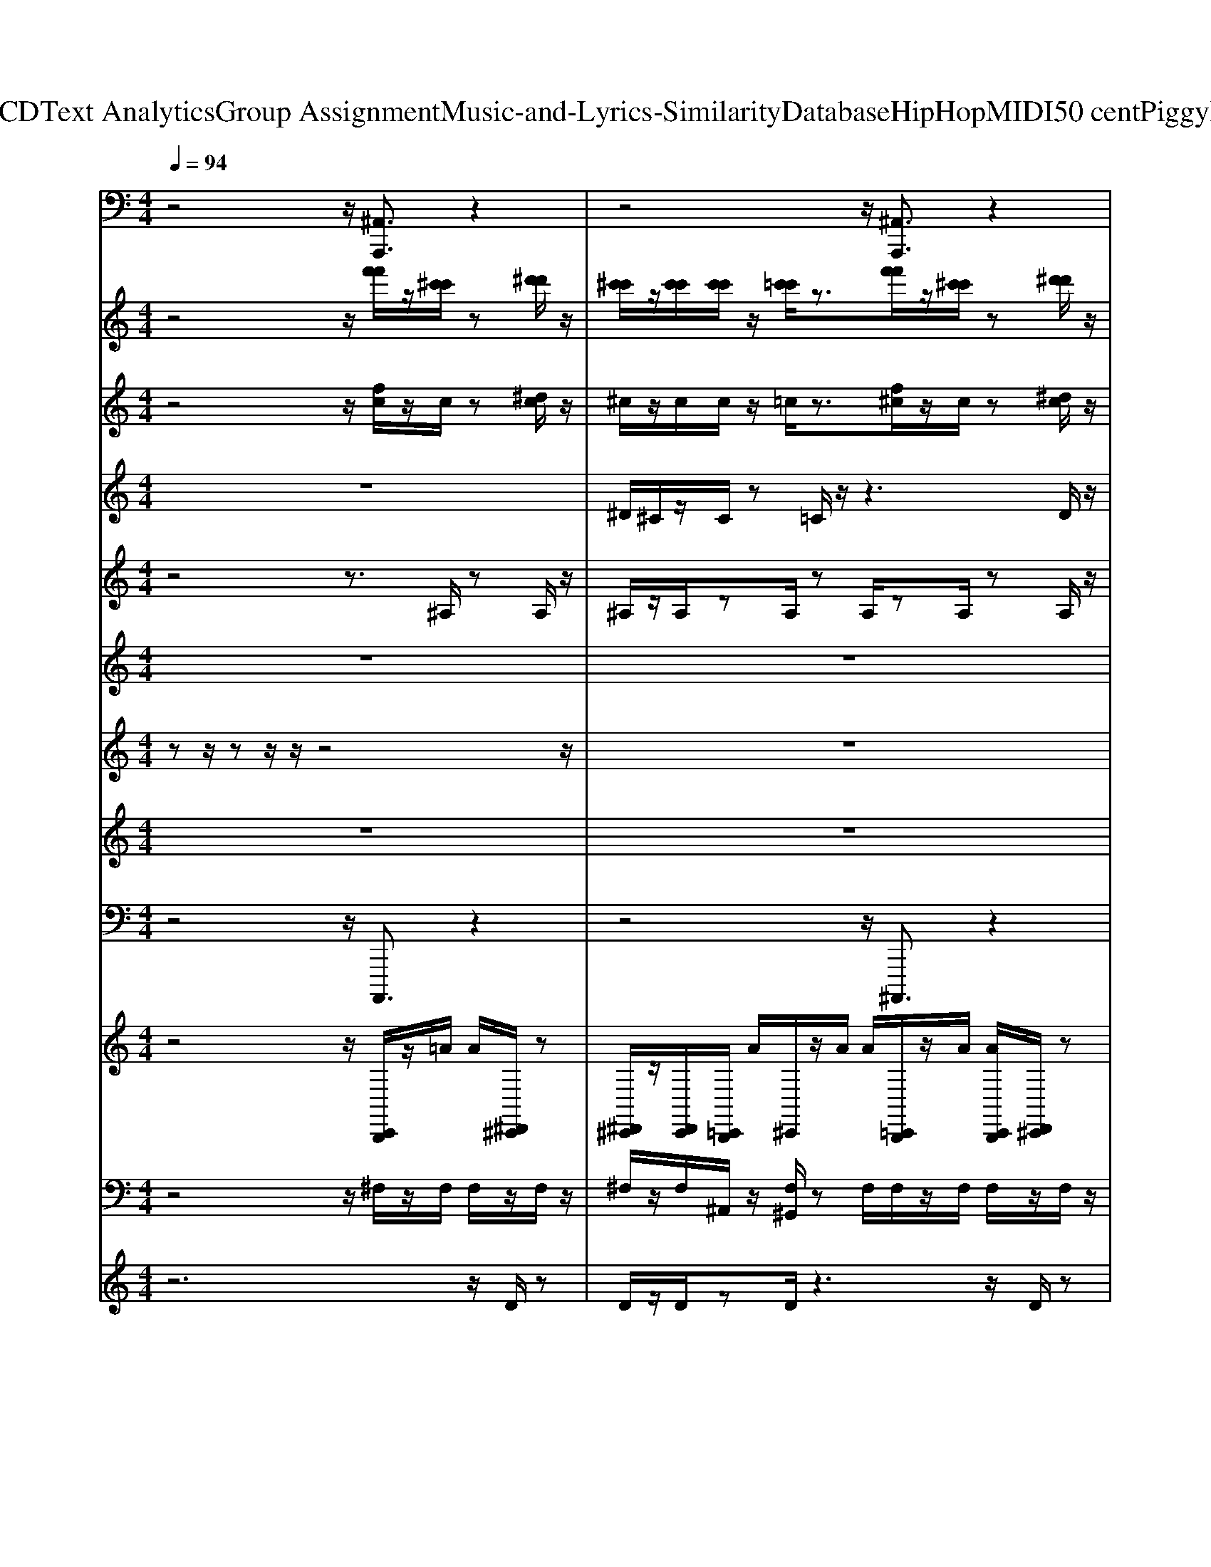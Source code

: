 X: 1
T: from D:\TCD\Text Analytics\Group Assignment\Music-and-Lyrics-Similarity\Database\HipHop\MIDI\50 cent\PiggyBank.mid
M: 4/4
L: 1/8
Q:1/4=94
K:C % 0 sharps
V:1
%%MIDI program 81
z4 z/2[^A,,A,,,]3/2 z2| \
z4 z/2[^A,,A,,,]3/2 z2| \
z4 z/2[^A,,A,,,]3/2 z2| \
z4 z/2[^F,,F,,,-]3/2 F,,,2-|
^F,,,/2=F,,,4[^A,,A,,,]3/2 z2| \
z4 z/2[^A,,A,,,]3/2 z2| \
z4 z/2[^A,,A,,,]3/2 z2| \
z4 z/2[^F,,F,,,-]3/2 F,,,2-|
^F,,,/2=F,,,4[^A,,A,,,]3/2 z2| \
z4 z/2[^A,,A,,,]3/2 z2| \
z4 z/2[^A,,A,,,]3/2 z2| \
z4 z/2[^F,,F,,,-]3/2 F,,,2-|
^F,,,/2=F,,,4[^A,,A,,,]3/2 z2| \
z4 z/2[^A,,A,,,]3/2 z2| \
z4 z/2[^A,,A,,,]3/2 z2| \
z4 z/2[^F,,F,,,-]3/2 F,,,2-|
^F,,,/2=F,,,4[^A,,A,,,]3/2 z2| \
z4 z/2
%%MIDI program 81
%%MIDI program 81
%%MIDI program 81
[^A,,A,,,]3/2 z2| \
z4 z/2[^A,,A,,,]3/2 z2| \
z4 z/2[^F,,F,,,-]3/2 F,,,2-|
^F,,,/2=F,,,4[^A,,A,,,]3/2 z2| \
z4 z/2[^A,,A,,,]3/2 z2| \
z4 z/2[^A,,A,,,]3/2 z2| \
z4 z/2[^F,,F,,,-]3/2 F,,,2-|
^F,,,/2=F,,,4[^A,,A,,,]3/2 z2| \
z4 z/2[^A,,A,,,]3/2 z2| \
z4 z/2[^A,,A,,,]3/2 z2| \
z4 z/2[^F,,F,,,-]3/2 F,,,2-|
^F,,,/2=F,,,4[^A,,A,,,]3/2 z2| \
z4 z/2[^A,,A,,,]3/2 z2| \
z4 z/2[^A,,A,,,]3/2 z2| \
z4 z/2[^F,,F,,,-]3/2 F,,,2-|
^F,,,/2=F,,,4[^A,,A,,,]3/2 z2| \
z4 z/2
%%MIDI program 81
%%MIDI program 81
%%MIDI program 81
[^A,,A,,,]3/2 z2| \
z4 z/2[^A,,A,,,]3/2 z2| \
z4 z/2[^F,,F,,,-]3/2 F,,,2-|
^F,,,/2=F,,,4[^A,,A,,,]3/2 z2| \
z4 z/2[^A,,A,,,]3/2 z2| \
z4 z/2[^A,,A,,,]3/2 z2| \
z4 z/2[^F,,F,,,-]3/2 F,,,2-|
^F,,,/2=F,,,4[^A,,A,,,]3/2 z2| \
z4 z/2[^A,,A,,,]3/2 z2| \
z4 z/2[^A,,A,,,]3/2 z2| \
z4 z/2[^F,,F,,,-]3/2 F,,,2-|
^F,,,/2=F,,,4[^A,,A,,,]3/2 z2| \
z4 z/2[^A,,A,,,]3/2 z2| \
z4 z/2[^A,,A,,,]3/2 z2| \
z4 z/2[^F,,F,,,-]3/2 F,,,2-|
^F,,,/2=F,,,4[^A,,A,,,]3/2 z2| \
z4 z/2
%%MIDI program 81
%%MIDI program 81
%%MIDI program 81
[^A,,A,,,]3/2 z2| \
z4 z/2[^A,,A,,,]3/2 z2| \
z4 z/2[^F,,F,,,-]3/2 F,,,2-|
^F,,,/2=F,,,4[^A,,A,,,]3/2 z2| \
z4 z/2[^A,,A,,,]3/2 z2| \
z4 z/2[^A,,A,,,]3/2 z2| \
z4 z/2[^F,,F,,,-]3/2 F,,,2-|
^F,,,/2=F,,,4[^A,,A,,,]3/2 z2| \
z4 z/2[^A,,A,,,]3/2 z2| \
z4 z/2[^A,,A,,,]3/2 z2| \
z4 z/2[^F,,F,,,-]3/2 F,,,2-|
^F,,,/2=F,,,4[^A,,A,,,]3/2 z2| \
z4 z/2[^A,,A,,,]3/2 z2| \
z4 z/2[^A,,A,,,]3/2 z2| \
z4 z/2[^F,,F,,,-]3/2 F,,,2-|
^F,,,/2=F,,,4[^A,,A,,,]3/2 z2| \
z4 z/2
%%MIDI program 81
%%MIDI program 81
%%MIDI program 81
[^A,,A,,,]3/2 z2| \
z4 z/2[^A,,A,,,]3/2 z2| \
z4 z/2[^F,,F,,,-]3/2 F,,,2-|
^F,,,/2=F,,,4[^A,,A,,,]3/2 z2| \
z4 z/2[^A,,A,,,]3/2 z2| \
z4 z/2[^A,,A,,,]3/2 z2| \
z4 z/2[^F,,F,,,-]3/2 F,,,2-|
^F,,,/2=F,,,4[^A,,A,,,]3/2 z2| \
z4 z/2[^A,,A,,,]3/2 z2| \
z4 z/2[^A,,A,,,]3/2 z2| \
z4 z/2[^F,,F,,,-]3/2 F,,,2-|
^F,,,/2=F,,,4[^A,,A,,,]3/2 z2| \
z4 z/2[^A,,A,,,]3/2 z2| \
z4 z/2[^A,,A,,,]3/2 z2| \
z4 z/2[^F,,F,,,-]3/2 F,,,2-|
^F,,,/2=F,,,4[^A,,A,,,]3/2 
%%MIDI program 81
%%MIDI program 81
%%MIDI program 81
V:2
%%MIDI program 1
z4 z/2[f'f']/2z/2[^c'c']/2 z[^d'd']/2z/2| \
[^c'c']/2z/2[c'c']/2[c'c']/2 z/2[=c'c']/2z3/2[f'f']/2z/2[^c'c']/2 z[^d'd']/2z/2| \
[^c'c']/2z/2[c'c']/2[c'c']/2 z/2[=c'c']/2z3/2[f'f']/2z/2[^c'c']/2 z[^d'd']/2z/2| \
[^c'c']/2z/2[c'c']/2[c'c']/2 z/2[=c'c']/2z3/2[f'f']/2z/2[^c'c']/2 z[^d'd']/2z/2|
[^c'c']/2z/2[c'c']/2[c'c']/2 z/2[=c'c']/2z3/2[f'f']/2z/2[^c'c']/2 z[^d'd']/2z/2| \
[^c'c']/2z/2[c'c']/2[c'c']/2 z/2[=c'c']/2z3/2[f'f']/2z/2[^c'c']/2 z[^d'd']/2z/2| \
[^c'c']/2z/2[c'c']/2[c'c']/2 z/2[=c'c']/2z3/2[f'f']/2z/2[^c'c']/2 z[^d'd']/2z/2| \
[^c'c']/2z/2[c'c']/2[c'c']/2 z/2[=c'c']/2z3/2[f'f']/2z/2[^c'c']/2 z[^d'd']/2z/2|
[^c'c']/2z/2[c'c']/2[c'c']/2 z/2[=c'c']/2z3/2[f'f']/2z/2[^c'c']/2 z[^d'd']/2z/2| \
[^c'c']/2z/2[c'c']/2[c'c']/2 z/2[=c'c']/2z3/2[f'f']/2z/2[^c'c']/2 z[^d'd']/2z/2| \
[^c'c']/2z/2[c'c']/2[c'c']/2 z/2[=c'c']/2z3/2[f'f']/2z/2[^c'c']/2 z[^d'd']/2z/2| \
[^c'c']/2z/2[c'c']/2[c'c']/2 z/2[=c'c']/2z3/2[f'f']/2z/2[^c'c']/2 z[^d'd']/2z/2|
[^c'c']/2z/2[c'c']/2[c'c']/2 z/2[=c'c']/2z3/2[f'f']/2z/2[^c'c']/2 z[^d'd']/2z/2| \
[^c'c']/2z/2[c'c']/2[c'c']/2 z/2[=c'c']/2z3/2[f'f']/2z/2[^c'c']/2 z[^d'd']/2z/2| \
[^c'c']/2z/2[c'c']/2[c'c']/2 z/2[=c'c']/2z3/2[f'f']/2z/2[^c'c']/2 z[^d'd']/2z/2| \
[^c'c']/2z/2[c'c']/2[c'c']/2 z/2[=c'c']/2z3/2[f'f']/2z/2[^c'c']/2 z[^d'd']/2z/2|
[^c'c']/2z/2[c'c']/2[c'c']/2 z/2[=c'c']/2z3/2[f'f']/2z/2[^c'c']/2 z
%%MIDI program 1
%%MIDI program 1
%%MIDI program 1
[^d'd']/2z/2| \
[^c'c']/2z/2[c'c']/2[c'c']/2 z/2[=c'c']/2z3/2[f'f']/2z/2[^c'c']/2 z[^d'd']/2z/2| \
[^c'c']/2z/2[c'c']/2[c'c']/2 z/2[=c'c']/2z3/2[f'f']/2z/2[^c'c']/2 z[^d'd']/2z/2| \
[^c'c']/2z/2[c'c']/2[c'c']/2 z/2[=c'c']/2z3/2[f'f']/2z/2[^c'c']/2 z[^d'd']/2z/2|
[^c'c']/2z/2[c'c']/2[c'c']/2 z/2[=c'c']/2z3/2[f'f']/2z/2[^c'c']/2 z[^d'd']/2z/2| \
[^c'c']/2z/2[c'c']/2[c'c']/2 z/2[=c'c']/2z3/2[f'f']/2z/2[^c'c']/2 z[^d'd']/2z/2| \
[^c'c']/2z/2[c'c']/2[c'c']/2 z/2[=c'c']/2z3/2[f'f']/2z/2[^c'c']/2 z[^d'd']/2z/2| \
[^c'c']/2z/2[c'c']/2[c'c']/2 z/2[=c'c']/2z3/2[f'f']/2z/2[^c'c']/2 z[^d'd']/2z/2|
[^c'c']/2z/2[c'c']/2[c'c']/2 z/2[=c'c']/2z3/2[f'f']/2z/2[^c'c']/2 z[^d'd']/2z/2| \
[^c'c']/2z/2[c'c']/2[c'c']/2 z/2[=c'c']/2z3/2[f'f']/2z/2[^c'c']/2 z[^d'd']/2z/2| \
[^c'c']/2z/2[c'c']/2[c'c']/2 z/2[=c'c']/2z3/2[f'f']/2z/2[^c'c']/2 z[^d'd']/2z/2| \
[^c'c']/2z/2[c'c']/2[c'c']/2 z/2[=c'c']/2z3/2[f'f']/2z/2[^c'c']/2 z[^d'd']/2z/2|
[^c'c']/2z/2[c'c']/2[c'c']/2 z/2[=c'c']/2z3/2[f'f']/2z/2[^c'c']/2 z[^d'd']/2z/2| \
[^c'c']/2z/2[c'c']/2[c'c']/2 z/2[=c'c']/2z3/2[f'f']/2z/2[^c'c']/2 z[^d'd']/2z/2| \
[^c'c']/2z/2[c'c']/2[c'c']/2 z/2[=c'c']/2z3/2[f'f']/2z/2[^c'c']/2 z[^d'd']/2z/2| \
[^c'c']/2z/2[c'c']/2[c'c']/2 z/2[=c'c']/2z3/2[f'f']/2z/2[^c'c']/2 z[^d'd']/2z/2|
[^c'c']/2z/2[c'c']/2[c'c']/2 z/2[=c'c']/2z3/2[f'f']/2z/2[^c'c']/2 z
%%MIDI program 1
%%MIDI program 1
%%MIDI program 1
[^d'd']/2z/2| \
[^c'c']/2z/2[c'c']/2[c'c']/2 z/2[=c'c']/2z3/2[f'f']/2z/2[^c'c']/2 z[^d'd']/2z/2| \
[^c'c']/2z/2[c'c']/2[c'c']/2 z/2[=c'c']/2z3/2[f'f']/2z/2[^c'c']/2 z[^d'd']/2z/2| \
[^c'c']/2z/2[c'c']/2[c'c']/2 z/2[=c'c']/2z3/2[f'f']/2z/2[^c'c']/2 z[^d'd']/2z/2|
[^c'c']/2z/2[c'c']/2[c'c']/2 z/2[=c'c']/2z3/2[f'f']/2z/2[^c'c']/2 z[^d'd']/2z/2| \
[^c'c']/2z/2[c'c']/2[c'c']/2 z/2[=c'c']/2z3/2[f'f']/2z/2[^c'c']/2 z[^d'd']/2z/2| \
[^c'c']/2z/2[c'c']/2[c'c']/2 z/2[=c'c']/2z3/2[f'f']/2z/2[^c'c']/2 z[^d'd']/2z/2| \
[^c'c']/2z/2[c'c']/2[c'c']/2 z/2[=c'c']/2z3/2[f'f']/2z/2[^c'c']/2 z[^d'd']/2z/2|
[^c'c']/2z/2[c'c']/2[c'c']/2 z/2[=c'c']/2z3/2[f'f']/2z/2[^c'c']/2 z[^d'd']/2z/2| \
[^c'c']/2z/2[c'c']/2[c'c']/2 z/2[=c'c']/2z3/2[f'f']/2z/2[^c'c']/2 z[^d'd']/2z/2| \
[^c'c']/2z/2[c'c']/2[c'c']/2 z/2[=c'c']/2z3/2[f'f']/2z/2[^c'c']/2 z[^d'd']/2z/2| \
[^c'c']/2z/2[c'c']/2[c'c']/2 z/2[=c'c']/2z3/2[f'f']/2z/2[^c'c']/2 z[^d'd']/2z/2|
[^c'c']/2z/2[c'c']/2[c'c']/2 z/2[=c'c']/2z3/2[f'f']/2z/2[^c'c']/2 z[^d'd']/2z/2| \
[^c'c']/2z/2[c'c']/2[c'c']/2 z/2[=c'c']/2z3/2[f'f']/2z/2[^c'c']/2 z[^d'd']/2z/2| \
[^c'c']/2z/2[c'c']/2[c'c']/2 z/2[=c'c']/2z3/2[f'f']/2z/2[^c'c']/2 z[^d'd']/2z/2| \
[^c'c']/2z/2[c'c']/2[c'c']/2 z/2[=c'c']/2z3/2[f'f']/2z/2[^c'c']/2 z[^d'd']/2z/2|
[^c'c']/2z/2[c'c']/2[c'c']/2 z/2[=c'c']/2z3/2[f'f']/2z/2[^c'c']/2 z
%%MIDI program 1
%%MIDI program 1
%%MIDI program 1
[^d'd']/2z/2| \
[^c'c']/2z/2[c'c']/2[c'c']/2 z/2[=c'c']/2z3/2[f'f']/2z/2[^c'c']/2 z[^d'd']/2z/2| \
[^c'c']/2z/2[c'c']/2[c'c']/2 z/2[=c'c']/2z3/2[f'f']/2z/2[^c'c']/2 z[^d'd']/2z/2| \
[^c'c']/2z/2[c'c']/2[c'c']/2 z/2[=c'c']/2z3/2[f'f']/2z/2[^c'c']/2 z[^d'd']/2z/2|
[^c'c']/2z/2[c'c']/2[c'c']/2 z/2[=c'c']/2z3/2[f'f']/2z/2[^c'c']/2 z[^d'd']/2z/2| \
[^c'c']/2z/2[c'c']/2[c'c']/2 z/2[=c'c']/2z3/2[f'f']/2z/2[^c'c']/2 z[^d'd']/2z/2| \
[^c'c']/2z/2[c'c']/2[c'c']/2 z/2[=c'c']/2z3/2[f'f']/2z/2[^c'c']/2 z[^d'd']/2z/2| \
[^c'c']/2z/2[c'c']/2[c'c']/2 z/2[=c'c']/2z3/2[f'f']/2z/2[^c'c']/2 z[^d'd']/2z/2|
[^c'c']/2z/2[c'c']/2[c'c']/2 z/2[=c'c']/2z3/2[f'f']/2z/2[^c'c']/2 z[^d'd']/2z/2| \
[^c'c']/2z/2[c'c']/2[c'c']/2 z/2[=c'c']/2z3/2[f'f']/2z/2[^c'c']/2 z[^d'd']/2z/2| \
[^c'c']/2z/2[c'c']/2[c'c']/2 z/2[=c'c']/2z3/2[f'f']/2z/2[^c'c']/2 z[^d'd']/2z/2| \
[^c'c']/2z/2[c'c']/2[c'c']/2 z/2[=c'c']/2z3/2[f'f']/2z/2[^c'c']/2 z[^d'd']/2z/2|
[^c'c']/2z/2[c'c']/2[c'c']/2 z/2[=c'c']/2z3/2[f'f']/2z/2[^c'c']/2 z[^d'd']/2z/2| \
[^c'c']/2z/2[c'c']/2[c'c']/2 z/2[=c'c']/2z3/2[f'f']/2z/2[^c'c']/2 z[^d'd']/2z/2| \
[^c'c']/2z/2[c'c']/2[c'c']/2 z/2[=c'c']/2z3/2[f'f']/2z/2[^c'c']/2 z[^d'd']/2z/2| \
[^c'c']/2z/2[c'c']/2[c'c']/2 z/2[=c'c']/2z3/2[f'f']/2z/2[^c'c']/2 z[^d'd']/2z/2|
[^c'c']/2z/2[c'c']/2[c'c']/2 z/2[=c'c']/2z3/2[f'f']/2z/2[^c'c']/2 z
%%MIDI program 1
%%MIDI program 1
%%MIDI program 1
[^d'd']/2z/2| \
[^c'c']/2z/2[c'c']/2[c'c']/2 z/2[=c'c']/2z3/2[f'f']/2z/2[^c'c']/2 z[^d'd']/2z/2| \
[^c'c']/2z/2[c'c']/2[c'c']/2 z/2[=c'c']/2z3/2[f'f']/2z/2[^c'c']/2 z[^d'd']/2z/2| \
[^c'c']/2z/2[c'c']/2[c'c']/2 z/2[=c'c']/2z3/2[f'f']/2z/2[^c'c']/2 z[^d'd']/2z/2|
[^c'c']/2z/2[c'c']/2[c'c']/2 z/2[=c'c']/2z3/2[f'f']/2z/2[^c'c']/2 z[^d'd']/2z/2| \
[^c'c']/2z/2[c'c']/2[c'c']/2 z/2[=c'c']/2z3/2[f'f']/2z/2[^c'c']/2 z[^d'd']/2z/2| \
[^c'c']/2z/2[c'c']/2[c'c']/2 z/2[=c'c']/2z3/2[f'f']/2z/2[^c'c']/2 z[^d'd']/2z/2| \
[^c'c']/2z/2[c'c']/2[c'c']/2 z/2[=c'c']/2z3/2[f'f']/2z/2[^c'c']/2 z[^d'd']/2z/2|
[^c'c']/2z/2[c'c']/2[c'c']/2 z/2[=c'c']/2z3/2[f'f']/2z/2[^c'c']/2 z[^d'd']/2z/2| \
[^c'c']/2z/2[c'c']/2[c'c']/2 z/2[=c'c']/2z3/2[f'f']/2z/2[^c'c']/2 z[^d'd']/2z/2| \
[^c'c']/2z/2[c'c']/2[c'c']/2 z/2[=c'c']/2z3/2[f'f']/2z/2[^c'c']/2 z[^d'd']/2z/2| \
[^c'c']/2z/2[c'c']/2[c'c']/2 z/2[=c'c']/2z3/2[f'f']/2z/2[^c'c']/2 z[^d'd']/2z/2|
[^c'c']/2z/2[c'c']/2[c'c']/2 z/2[=c'c']/2z3/2[f'f']/2z/2[^c'c']/2 z[^d'd']/2z/2| \
[^c'c']/2z/2[c'c']/2[c'c']/2 z/2[=c'c']/2z3/2[f'f']/2z/2[^c'c']/2 z[^d'd']/2z/2| \
[^c'c']/2z/2[c'c']/2[c'c']/2 z/2[=c'c']/2z3/2[f'f']/2z/2[^c'c']/2 z[^d'd']/2z/2| \
[^c'c']/2z/2[c'c']/2[c'c']/2 z/2[=c'c']/2z3/2[f'f']/2z/2[^c'c']/2 z[^d'd']/2z/2|
[^c'c']/2z/2[c'c']/2[c'c']/2 z/2[=c'c']/2z3/2[f'f']/2z/2[^c'c']/2 z
%%MIDI program 1
%%MIDI program 1
%%MIDI program 1
[^d'd']/2z/2| \
[^c'c']/2
V:3
%%MIDI program 114
z4 z/2[fc]/2z/2c/2 z[^dc]/2z/2| \
^c/2z/2c/2c/2 z/2=c/2z3/2[f^c]/2z/2c/2 z[^dc]/2z/2| \
^c/2z/2c/2c/2 z/2=c/2z3/2[f^c]/2z/2c/2 z[^dc]/2z/2| \
^c/2z/2c/2c/2 z/2=c/2z3/2[f^c]/2z/2c/2 z[^dc]/2z/2|
^c/2z/2c/2c/2 z/2=c/2z3/2[f^c]/2z/2c/2 z[^dc]/2z/2| \
^c/2z/2c/2c/2 z/2=c/2z3/2[f^c]/2z/2c/2 z[^dc]/2z/2| \
^c/2z/2c/2c/2 z/2=c/2z3/2[f^c]/2z/2c/2 z[^dc]/2z/2| \
^c/2z/2c/2c/2 z/2=c/2z3/2[f^c]/2z/2c/2 z[^dc]/2z/2|
^c/2z/2c/2c/2 z/2=c/2z3/2[f^c]/2z/2c/2 z[^dc]/2z/2| \
^c/2z/2c/2c/2 z/2=c/2z3/2[f^c]/2z/2c/2 z[^dc]/2z/2| \
^c/2z/2c/2c/2 z/2=c/2z3/2[f^c]/2z/2c/2 z[^dc]/2z/2| \
^c/2z/2c/2c/2 z/2=c/2z3/2[f^c]/2z/2c/2 z[^dc]/2z/2|
^c/2z/2c/2c/2 z/2=c/2z3/2[f^c]/2z/2c/2 z[^dc]/2z/2| \
^c/2z/2c/2c/2 z/2=c/2z3/2[f^c]/2z/2c/2 z[^dc]/2z/2| \
^c/2z/2c/2c/2 z/2=c/2z3/2[f^c]/2z/2c/2 z[^dc]/2z/2| \
^c/2z/2c/2c/2 z/2=c/2z3/2[f^c]/2z/2c/2 z[^dc]/2z/2|
^c/2z/2c/2c/2 z/2=c/2z3/2[f^c]/2z/2c/2 z
%%MIDI program 114
%%MIDI program 114
%%MIDI program 114
[^dc]/2z/2| \
^c/2z/2c/2c/2 z/2=c/2z3/2[f^c]/2z/2c/2 z[^dc]/2z/2| \
^c/2z/2c/2c/2 z/2=c/2z3/2[f^c]/2z/2c/2 z[^dc]/2z/2| \
^c/2z/2c/2c/2 z/2=c/2z3/2[f^c]/2z/2c/2 z[^dc]/2z/2|
^c/2z/2c/2c/2 z/2=c/2z3/2[f^c]/2z/2c/2 z[^dc]/2z/2| \
^c/2z/2c/2c/2 z/2=c/2z3/2[f^c]/2z/2c/2 z[^dc]/2z/2| \
^c/2z/2c/2c/2 z/2=c/2z3/2[f^c]/2z/2c/2 z[^dc]/2z/2| \
^c/2z/2c/2c/2 z/2=c/2z3/2[f^c]/2z/2c/2 z[^dc]/2z/2|
^c/2z/2c/2c/2 z/2=c/2z3/2[f^c]/2z/2c/2 z[^dc]/2z/2| \
^c/2z/2c/2c/2 z/2=c/2z3/2[f^c]/2z/2c/2 z[^dc]/2z/2| \
^c/2z/2c/2c/2 z/2=c/2z3/2[f^c]/2z/2c/2 z[^dc]/2z/2| \
^c/2z/2c/2c/2 z/2=c/2z3/2[f^c]/2z/2c/2 z[^dc]/2z/2|
^c/2z/2c/2c/2 z/2=c/2z3/2[f^c]/2z/2c/2 z[^dc]/2z/2| \
^c/2z/2c/2c/2 z/2=c/2z3/2[f^c]/2z/2c/2 z[^dc]/2z/2| \
^c/2z/2c/2c/2 z/2=c/2z3/2[f^c]/2z/2c/2 z[^dc]/2z/2| \
^c/2z/2c/2c/2 z/2=c/2z3/2[f^c]/2z/2c/2 z[^dc]/2z/2|
^c/2z/2c/2c/2 z/2=c/2z3/2[f^c]/2z/2c/2 z
%%MIDI program 114
%%MIDI program 114
%%MIDI program 114
[^dc]/2z/2| \
^c/2z/2c/2c/2 z/2=c/2z3/2[f^c]/2z/2c/2 z[^dc]/2z/2| \
^c/2z/2c/2c/2 z/2=c/2z3/2[f^c]/2z/2c/2 z[^dc]/2z/2| \
^c/2z/2c/2c/2 z/2=c/2z3/2[f^c]/2z/2c/2 z[^dc]/2z/2|
^c/2z/2c/2c/2 z/2=c/2z3/2[f^c]/2z/2c/2 z[^dc]/2z/2| \
^c/2z/2c/2c/2 z/2=c/2z3/2[f^c]/2z/2c/2 z[^dc]/2z/2| \
^c/2z/2c/2c/2 z/2=c/2z3/2[f^c]/2z/2c/2 z[^dc]/2z/2| \
^c/2z/2c/2c/2 z/2=c/2z3/2[f^c]/2z/2c/2 z[^dc]/2z/2|
^c/2z/2c/2c/2 z/2=c/2z3/2[f^c]/2z/2c/2 z[^dc]/2z/2| \
^c/2z/2c/2c/2 z/2=c/2z3/2[f^c]/2z/2c/2 z[^dc]/2z/2| \
^c/2z/2c/2c/2 z/2=c/2z3/2[f^c]/2z/2c/2 z[^dc]/2z/2| \
^c/2z/2c/2c/2 z/2=c/2z3/2[f^c]/2z/2c/2 z[^dc]/2z/2|
^c/2z/2c/2c/2 z/2=c/2z3/2[f^c]/2z/2c/2 z[^dc]/2z/2| \
^c/2z/2c/2c/2 z/2=c/2z3/2[f^c]/2z/2c/2 z[^dc]/2z/2| \
^c/2z/2c/2c/2 z/2=c/2z3/2[f^c]/2z/2c/2 z[^dc]/2z/2| \
^c/2z/2c/2c/2 z/2=c/2z3/2[f^c]/2z/2c/2 z[^dc]/2z/2|
^c/2z/2c/2c/2 z/2=c/2z3/2[f^c]/2z/2c/2 z
%%MIDI program 114
%%MIDI program 114
%%MIDI program 114
[^dc]/2z/2| \
^c/2z/2c/2c/2 z/2=c/2z3/2[f^c]/2z/2c/2 z[^dc]/2z/2| \
^c/2z/2c/2c/2 z/2=c/2z3/2[f^c]/2z/2c/2 z[^dc]/2z/2| \
^c/2z/2c/2c/2 z/2=c/2z3/2[f^c]/2z/2c/2 z[^dc]/2z/2|
^c/2z/2c/2c/2 z/2=c/2z3/2[f^c]/2z/2c/2 z[^dc]/2z/2| \
^c/2z/2c/2c/2 z/2=c/2z3/2[f^c]/2z/2c/2 z[^dc]/2z/2| \
^c/2z/2c/2c/2 z/2=c/2z3/2[f^c]/2z/2c/2 z[^dc]/2z/2| \
^c/2z/2c/2c/2 z/2=c/2z3/2[f^c]/2z/2c/2 z[^dc]/2z/2|
^c/2z/2c/2c/2 z/2=c/2z3/2[f^c]/2z/2c/2 z[^dc]/2z/2| \
^c/2z/2c/2c/2 z/2=c/2z3/2[f^c]/2z/2c/2 z[^dc]/2z/2| \
^c/2z/2c/2c/2 z/2=c/2z3/2[f^c]/2z/2c/2 z[^dc]/2z/2| \
^c/2z/2c/2c/2 z/2=c/2z3/2[f^c]/2z/2c/2 z[^dc]/2z/2|
^c/2z/2c/2c/2 z/2=c/2z3/2[f^c]/2z/2c/2 z[^dc]/2z/2| \
^c/2z/2c/2c/2 z/2=c/2z3/2[f^c]/2z/2c/2 z[^dc]/2z/2| \
^c/2z/2c/2c/2 z/2=c/2z3/2[f^c]/2z/2c/2 z[^dc]/2z/2| \
^c/2z/2c/2c/2 z/2=c/2z3/2[f^c]/2z/2c/2 z[^dc]/2z/2|
^c/2z/2c/2c/2 z/2=c/2z3/2[f^c]/2z/2c/2 z
%%MIDI program 114
%%MIDI program 114
%%MIDI program 114
[^dc]/2z/2| \
^c/2z/2c/2c/2 z/2=c/2z3/2[f^c]/2z/2c/2 z[^dc]/2z/2| \
^c/2z/2c/2c/2 z/2=c/2z3/2[f^c]/2z/2c/2 z[^dc]/2z/2| \
^c/2z/2c/2c/2 z/2=c/2z3/2[f^c]/2z/2c/2 z[^dc]/2z/2|
^c/2z/2c/2c/2 z/2=c/2z3/2[f^c]/2z/2c/2 z[^dc]/2z/2| \
^c/2z/2c/2c/2 z/2=c/2z3/2[f^c]/2z/2c/2 z[^dc]/2z/2| \
^c/2z/2c/2c/2 z/2=c/2z3/2[f^c]/2z/2c/2 z[^dc]/2z/2| \
^c/2z/2c/2c/2 z/2=c/2z3/2[f^c]/2z/2c/2 z[^dc]/2z/2|
^c/2z/2c/2c/2 z/2=c/2z3/2[f^c]/2z/2c/2 z[^dc]/2z/2| \
^c/2z/2c/2c/2 z/2=c/2z3/2[f^c]/2z/2c/2 z[^dc]/2z/2| \
^c/2z/2c/2c/2 z/2=c/2z3/2[f^c]/2z/2c/2 z[^dc]/2z/2| \
^c/2z/2c/2c/2 z/2=c/2z3/2[f^c]/2z/2c/2 z[^dc]/2z/2|
^c/2z/2c/2c/2 z/2=c/2z3/2[f^c]/2z/2c/2 z[^dc]/2z/2| \
^c/2z/2c/2c/2 z/2=c/2z3/2[f^c]/2z/2c/2 z[^dc]/2z/2| \
^c/2z/2c/2c/2 z/2=c/2z3/2[f^c]/2z/2c/2 z[^dc]/2z/2| \
^c/2z/2c/2c/2 z/2=c/2z3/2[f^c]/2z/2c/2 z[^dc]/2z/2|
^c/2z/2c/2c/2 z/2=c/2z3/2[f^c]/2z/2c/2 z
%%MIDI program 114
%%MIDI program 114
%%MIDI program 114
[^dc]/2z/2| \
^c/2
V:4
%%MIDI program 49
z8| \
^D/2^C/2z/2C/2 z=C/2z/2 z3D/2z/2| \
^D/2^C/2z/2C/2 z=C/2z/2 z4| \
^D/2^C/2z/2C/2 z=C/2z/2 z3D/2z/2|
^D/2^C/2z/2C/2 z=C/2z/2 z4| \
^D/2^C/2z/2C/2 z=C/2z/2 z3D/2z/2| \
^D/2^C/2z/2C/2 z=C/2z/2 z4| \
^D/2^C/2z/2C/2 z=C/2z/2 z3D/2z/2|
^D/2^C/2z/2C/2 z=C/2z/2 z4| \
^D/2^C/2z/2C/2 z=C/2z/2 z3D/2z/2| \
^D/2^C/2z/2C/2 z=C/2z/2 z4| \
^D/2^C/2z/2C/2 z=C/2z/2 z3D/2z/2|
^D/2^C/2z/2C/2 z=C/2z/2 z4| \
^D/2^C/2z/2C/2 z=C/2z/2 z3D/2z/2| \
^D/2^C/2z/2C/2 z=C/2z/2 z4| \
^D/2^C/2z/2C/2 z=C/2z/2 z3D/2z/2|
^D/2^C/2z/2C/2 z=C/2z/2 z4| \
%%MIDI program 49
%%MIDI program 49
%%MIDI program 49
^D/2^C/2z/2C/2 z=C/2z/2 z3D/2z/2| \
^D/2^C/2z/2C/2 z=C/2z/2 z4| \
^D/2^C/2z/2C/2 z=C/2z/2 z3D/2z/2|
^D/2^C/2z/2C/2 z=C/2z/2 z4| \
^D/2^C/2z/2C/2 z=C/2z/2 z3D/2z/2| \
^D/2^C/2z/2C/2 z=C/2z/2 z4| \
^D/2^C/2z/2C/2 z=C/2z/2 z3D/2z/2|
^D/2^C/2z/2C/2 z=C/2z/2 z4| \
^D/2^C/2z/2C/2 z=C/2z/2 z3D/2z/2| \
^D/2^C/2z/2C/2 z=C/2z/2 z4| \
^D/2^C/2z/2C/2 z=C/2z/2 z3D/2z/2|
^D/2^C/2z/2C/2 z=C/2z/2 z4| \
^D/2^C/2z/2C/2 z=C/2z/2 z3D/2z/2| \
^D/2^C/2z/2C/2 z=C/2z/2 z4| \
^D/2^C/2z/2C/2 z=C/2z/2 z3D/2z/2|
^D/2^C/2z/2C/2 z=C/2z/2 z4| \
%%MIDI program 49
%%MIDI program 49
%%MIDI program 49
^D/2^C/2z/2C/2 z=C/2z/2 z3D/2z/2| \
^D/2^C/2z/2C/2 z=C/2z/2 z4| \
^D/2^C/2z/2C/2 z=C/2z/2 z3D/2z/2|
^D/2^C/2z/2C/2 z=C/2z/2 z4| \
^D/2^C/2z/2C/2 z=C/2z/2 z3D/2z/2| \
^D/2^C/2z/2C/2 z=C/2z/2 z4| \
^D/2^C/2z/2C/2 z=C/2z/2 z3D/2z/2|
^D/2^C/2z/2C/2 z=C/2z/2 z4| \
^D/2^C/2z/2C/2 z=C/2z/2 z3D/2z/2| \
^D/2^C/2z/2C/2 z=C/2z/2 z4| \
^D/2^C/2z/2C/2 z=C/2z/2 z3D/2z/2|
^D/2^C/2z/2C/2 z=C/2z/2 z4| \
^D/2^C/2z/2C/2 z=C/2z/2 z3D/2z/2| \
^D/2^C/2z/2C/2 z=C/2z/2 z4| \
^D/2^C/2z/2C/2 z=C/2z/2 z3D/2z/2|
^D/2^C/2z/2C/2 z=C/2z/2 z4| \
%%MIDI program 49
%%MIDI program 49
%%MIDI program 49
^D/2^C/2z/2C/2 z=C/2z/2 z3D/2z/2| \
^D/2^C/2z/2C/2 z=C/2z/2 z4| \
^D/2^C/2z/2C/2 z=C/2z/2 z3D/2z/2|
^D/2^C/2z/2C/2 z=C/2z/2 z4| \
^D/2^C/2z/2C/2 z=C/2z/2 z3D/2z/2| \
^D/2^C/2z/2C/2 z=C/2z/2 z4| \
^D/2^C/2z/2C/2 z=C/2z/2 z3D/2z/2|
^D/2^C/2z/2C/2 z=C/2z/2 z4| \
^D/2^C/2z/2C/2 z=C/2z/2 z3D/2z/2| \
^D/2^C/2z/2C/2 z=C/2z/2 z4| \
^D/2^C/2z/2C/2 z=C/2z/2 z3D/2z/2|
^D/2^C/2z/2C/2 z=C/2z/2 z4| \
^D/2^C/2z/2C/2 z=C/2z/2 z3D/2z/2| \
^D/2^C/2z/2C/2 z=C/2z/2 z4| \
^D/2^C/2z/2C/2 z=C/2z/2 z3D/2z/2|
^D/2^C/2z/2C/2 z=C/2z/2 z4| \
%%MIDI program 49
%%MIDI program 49
%%MIDI program 49
^D/2^C/2z/2C/2 z=C/2z/2 z3D/2z/2| \
^D/2^C/2z/2C/2 z=C/2z/2 z4| \
^D/2^C/2z/2C/2 z=C/2z/2 z3D/2z/2|
^D/2^C/2z/2C/2 z=C/2z/2 z4| \
^D/2^C/2z/2C/2 z=C/2z/2 z3D/2z/2| \
^D/2^C/2z/2C/2 z=C/2z/2 z4| \
^D/2^C/2z/2C/2 z=C/2z/2 z3D/2z/2|
^D/2^C/2z/2C/2 z=C/2z/2 z4| \
^D/2^C/2z/2C/2 z=C/2z/2 z3D/2z/2| \
^D/2^C/2z/2C/2 z=C/2z/2 z4| \
^D/2^C/2z/2C/2 z=C/2z/2 z3D/2z/2|
^D/2^C/2z/2C/2 z=C/2z/2 z4| \
^D/2^C/2z/2C/2 z=C/2z/2 z3D/2z/2| \
^D/2^C/2z/2C/2 z=C/2z/2 z4| \
^D/2^C/2z/2C/2 z=C/2z/2 z3D/2z/2|
^D/2^C/2z/2C/2 z=C/2z/2 z4| \
%%MIDI program 49
%%MIDI program 49
%%MIDI program 49
^D/2
V:5
%%MIDI program 45
z4 z3/2^A,/2 zA,/2z/2| \
^A,/2z/2A,/2zA,/2z A,/2zA,/2 zA,/2z/2| \
^A,/2z/2A,/2zA,/2z A,/2zA,/2 zA,/2z/2| \
^A,/2z/2A,/2zA,/2z A,/2zA,/2 zA,/2z/2|
^A,/2z/2A,/2zA,/2z A,/2zA,/2 zA,/2z/2| \
^A,/2z/2A,/2zA,/2z A,/2zA,/2 zA,/2z/2| \
^A,/2z/2A,/2zA,/2z A,/2zA,/2 zA,/2z/2| \
^A,/2z/2A,/2zA,/2z A,/2zA,/2 zA,/2z/2|
^A,/2z/2A,/2zA,/2z A,/2zA,/2 zA,/2z/2| \
^A,/2z/2A,/2zA,/2z A,/2zA,/2 zA,/2z/2| \
^A,/2z/2A,/2zA,/2z A,/2zA,/2 zA,/2z/2| \
^A,/2z/2A,/2zA,/2z A,/2zA,/2 zA,/2z/2|
^A,/2z/2A,/2zA,/2z A,/2zA,/2 zA,/2z/2| \
^A,/2z/2A,/2zA,/2z A,/2zA,/2 zA,/2z/2| \
^A,/2z/2A,/2zA,/2z A,/2zA,/2 zA,/2z/2| \
^A,/2z/2A,/2zA,/2z A,/2zA,/2 zA,/2z/2|
^A,/2z/2A,/2zA,/2z A,/2zA,/2 z
%%MIDI program 45
%%MIDI program 45
%%MIDI program 45
A,/2z/2| \
^A,/2z/2A,/2zA,/2z A,/2zA,/2 zA,/2z/2| \
^A,/2z/2A,/2zA,/2z A,/2zA,/2 zA,/2z/2| \
^A,/2z/2A,/2zA,/2z A,/2zA,/2 zA,/2z/2|
^A,/2z/2A,/2zA,/2z A,/2zA,/2 zA,/2z/2| \
^A,/2z/2A,/2zA,/2z A,/2zA,/2 zA,/2z/2| \
^A,/2z/2A,/2zA,/2z A,/2zA,/2 zA,/2z/2| \
^A,/2z/2A,/2zA,/2z A,/2zA,/2 zA,/2z/2|
^A,/2z/2A,/2zA,/2z A,/2zA,/2 zA,/2z/2| \
^A,/2z/2A,/2zA,/2z A,/2zA,/2 zA,/2z/2| \
^A,/2z/2A,/2zA,/2z A,/2zA,/2 zA,/2z/2| \
^A,/2z/2A,/2zA,/2z A,/2zA,/2 zA,/2z/2|
^A,/2z/2A,/2zA,/2z A,/2zA,/2 zA,/2z/2| \
^A,/2z/2A,/2zA,/2z A,/2zA,/2 zA,/2z/2| \
^A,/2z/2A,/2zA,/2z A,/2zA,/2 zA,/2z/2| \
^A,/2z/2A,/2zA,/2z A,/2zA,/2 zA,/2z/2|
^A,/2z/2A,/2zA,/2z A,/2zA,/2 z
%%MIDI program 45
%%MIDI program 45
%%MIDI program 45
A,/2z/2| \
^A,/2z/2A,/2zA,/2z A,/2zA,/2 zA,/2z/2| \
^A,/2z/2A,/2zA,/2z A,/2zA,/2 zA,/2z/2| \
^A,/2z/2A,/2zA,/2z A,/2zA,/2 zA,/2z/2|
^A,/2z/2A,/2zA,/2z A,/2zA,/2 zA,/2z/2| \
^A,/2z/2A,/2zA,/2z A,/2zA,/2 zA,/2z/2| \
^A,/2z/2A,/2zA,/2z A,/2zA,/2 zA,/2z/2| \
^A,/2z/2A,/2zA,/2z A,/2zA,/2 zA,/2z/2|
^A,/2z/2A,/2zA,/2z A,/2zA,/2 zA,/2z/2| \
^A,/2z/2A,/2zA,/2z A,/2zA,/2 zA,/2z/2| \
^A,/2z/2A,/2zA,/2z A,/2zA,/2 zA,/2z/2| \
^A,/2z/2A,/2zA,/2z A,/2zA,/2 zA,/2z/2|
^A,/2z/2A,/2zA,/2z A,/2zA,/2 zA,/2z/2| \
^A,/2z/2A,/2zA,/2z A,/2zA,/2 zA,/2z/2| \
^A,/2z/2A,/2zA,/2z A,/2zA,/2 zA,/2z/2| \
^A,/2z/2A,/2zA,/2z A,/2zA,/2 zA,/2z/2|
^A,/2z/2A,/2zA,/2z A,/2zA,/2 z
%%MIDI program 45
%%MIDI program 45
%%MIDI program 45
A,/2z/2| \
^A,/2z/2A,/2zA,/2z A,/2zA,/2 zA,/2z/2| \
^A,/2z/2A,/2zA,/2z A,/2zA,/2 zA,/2z/2| \
^A,/2z/2A,/2zA,/2z A,/2zA,/2 zA,/2z/2|
^A,/2z/2A,/2zA,/2z A,/2zA,/2 zA,/2z/2| \
^A,/2z/2A,/2zA,/2z A,/2zA,/2 zA,/2z/2| \
^A,/2z/2A,/2zA,/2z A,/2zA,/2 zA,/2z/2| \
^A,/2z/2A,/2zA,/2z A,/2zA,/2 zA,/2z/2|
^A,/2z/2A,/2zA,/2z A,/2zA,/2 zA,/2z/2| \
^A,/2z/2A,/2zA,/2z A,/2zA,/2 zA,/2z/2| \
^A,/2z/2A,/2zA,/2z A,/2zA,/2 zA,/2z/2| \
^A,/2z/2A,/2zA,/2z A,/2zA,/2 zA,/2z/2|
^A,/2z/2A,/2zA,/2z A,/2zA,/2 zA,/2z/2| \
^A,/2z/2A,/2zA,/2z A,/2zA,/2 zA,/2z/2| \
^A,/2z/2A,/2zA,/2z A,/2zA,/2 zA,/2z/2| \
^A,/2z/2A,/2zA,/2z A,/2zA,/2 zA,/2z/2|
^A,/2z/2A,/2zA,/2z A,/2zA,/2 z
%%MIDI program 45
%%MIDI program 45
%%MIDI program 45
A,/2z/2| \
^A,/2z/2A,/2zA,/2z A,/2zA,/2 zA,/2z/2| \
^A,/2z/2A,/2zA,/2z A,/2zA,/2 zA,/2z/2| \
^A,/2z/2A,/2zA,/2z A,/2zA,/2 zA,/2z/2|
^A,/2z/2A,/2zA,/2z A,/2zA,/2 zA,/2z/2| \
^A,/2z/2A,/2zA,/2z A,/2zA,/2 zA,/2z/2| \
^A,/2z/2A,/2zA,/2z A,/2zA,/2 zA,/2z/2| \
^A,/2z/2A,/2zA,/2z A,/2zA,/2 zA,/2z/2|
^A,/2z/2A,/2zA,/2z A,/2zA,/2 zA,/2z/2| \
^A,/2z/2A,/2zA,/2z A,/2zA,/2 zA,/2z/2| \
^A,/2z/2A,/2zA,/2z A,/2zA,/2 zA,/2z/2| \
^A,/2z/2A,/2zA,/2z A,/2zA,/2 zA,/2z/2|
^A,/2z/2A,/2zA,/2z A,/2zA,/2 zA,/2z/2| \
^A,/2z/2A,/2zA,/2z A,/2zA,/2 zA,/2z/2| \
^A,/2z/2A,/2zA,/2z A,/2zA,/2 zA,/2z/2| \
^A,/2z/2A,/2zA,/2z A,/2zA,/2 zA,/2z/2|
^A,/2z/2A,/2zA,/2z A,/2zA,/2 z
%%MIDI program 45
%%MIDI program 45
%%MIDI program 45
A,/2z/2| \
^A,/2
V:6
%%MIDI program 50
z8| \
z8| \
z8| \
z8|
z8| \
z8| \
z8| \
z8|
z/2^A/2c/2^c/2 ^d/2f/2^f/2z/2 =f/2z3z/2| \
z8| \
z8| \
z8|
z8| \
z8| \
z8| \
z8|
z/2^A/2c/2^c/2 ^d/2f/2^f/2z/2 =f/2z3z/2| \
z8| \
z8| \
z8|
z8| \
z8| \
z8| \
z8|
z/2
%%MIDI program 50
%%MIDI program 50
%%MIDI program 50
^A/2c/2^c/2 ^d/2f/2^f/2z/2 =f/2z3z/2| \
z8| \
z8| \
z8|
z8| \
z8| \
z8| \
z8|
z/2^A/2c/2^c/2 ^d/2f/2^f/2z/2 =f/2z3z/2| \
z8| \
z8| \
z8|
z8| \
z8| \
z8| \
z8|
z/2
%%MIDI program 50
%%MIDI program 50
%%MIDI program 50
^A/2c/2^c/2 ^d/2f/2^f/2z/2 =f/2z3z/2| \
z8| \
z8| \
z8|
z8| \
z8| \
z8| \
z8|
z/2^A/2c/2^c/2 ^d/2f/2^f/2z/2 =f/2z3z/2| \
z8| \
z8| \
z8|
z8| \
z8| \
z8| \
z8|
z/2
%%MIDI program 50
%%MIDI program 50
%%MIDI program 50
^A/2c/2^c/2 ^d/2f/2^f/2z/2 =f/2z3z/2| \
z8| \
z8| \
z8|
z8| \
z8| \
z8| \
z8|
z/2^A/2c/2^c/2 ^d/2f/2^f/2z/2 =f/2z3z/2| \
z8| \
z8| \
z8|
z8| \
z8| \
z8| \
z8|
z/2
%%MIDI program 50
%%MIDI program 50
%%MIDI program 50
^A/2c/2^c/2 ^d/2f/2^f/2z/2 =f/2z3z/2| \
z8| \
z8| \
z8|
z8| \
z8| \
z8| \
z8|
z/2^A/2c/2^c/2 ^d/2f/2^f/2z/2 =f/2
%%MIDI program 50
%%MIDI program 50
%%MIDI program 50
V:7
%%MIDI program 48
zz/2zz/2z/2z4z/2| \
z8| \
z8| \
z8|
z8| \
z8| \
z8| \
z8|
z8| \
z8| \
z8| \
z8|
zz/2zz/2z/2z4z/2| \
z8| \
z8| \
z8|
zz/2zz/2z/2z4z/2| \
z8| \
z8| \
z8|
z8| \
z8| \
z8| \
z8|
z8| \
z8| \
z8| \
z8|
%%MIDI program 48
%%MIDI program 48
%%MIDI program 48
zz/2zz/2z/2z4z/2| \
z8| \
z8| \
z8|
zz/2zz/2z/2z4z/2| \
z8| \
z8| \
z8|
z8| \
z8| \
z8| \
z8|
z8| \
z8| \
z8| \
z8|
%%MIDI program 48
%%MIDI program 48
%%MIDI program 48
zz/2zz/2z/2z4z/2| \
z8| \
z8| \
z8|
zz/2zz/2z/2z4z/2| \
z8| \
z8| \
z8|
z8| \
z8| \
z8| \
z8|
z8| \
z8| \
z8| \
z8|
%%MIDI program 48
%%MIDI program 48
%%MIDI program 48
zz/2zz/2z/2z4z/2| \
z8| \
z8| \
z8|
zz/2zz/2z/2z4z/2| \
z8| \
z8| \
z8|
z8| \
z8| \
z8| \
z8|
z8| \
z8| \
z8| \
z8|
%%MIDI program 48
%%MIDI program 48
%%MIDI program 48
zz/2zz/2z/2z4z/2| \
z8| \
z8| \
z8|
zz/2zz/2z/2z/2 
%%MIDI program 48
%%MIDI program 48
%%MIDI program 48
V:8
%%MIDI program 85
z8| \
z8| \
z8| \
z8|
z8| \
z8| \
z8| \
z8|
z8| \
z8| \
z8| \
z8|
z4 z/2[f-F-]3[f-F-]/2| \
[fF]/2[^dD]4[fF]/2z3| \
z4 z/2[^a-A-]3[a-A-]/2| \
[^aA]/2[^gG]4[aA]/2z3|
z8| \
z8| \
z8| \
z8|
z8| \
z8| \
z8| \
z8|
z8| \
z8| \
z8| \
z8|
z4 z/2
%%MIDI program 85
%%MIDI program 85
%%MIDI program 85
[f-F-]3[f-F-]/2| \
[fF]/2[^dD]4[fF]/2z3| \
z4 z/2[^a-A-]3[a-A-]/2| \
[^aA]/2[^gG]4[aA]/2z3|
z8| \
z8| \
z8| \
z8|
z8| \
z8| \
z8| \
z8|
z8| \
z8| \
z8| \
z8|
z4 z/2
%%MIDI program 85
%%MIDI program 85
%%MIDI program 85
[f-F-]3[f-F-]/2| \
[fF]/2[^dD]4[fF]/2z3| \
z4 z/2[^a-A-]3[a-A-]/2| \
[^aA]/2[^gG]4[aA]/2z3|
z8| \
z8| \
z8| \
z8|
z8| \
z8| \
z8| \
z8|
z8| \
z8| \
z8| \
z8|
z4 z/2
%%MIDI program 85
%%MIDI program 85
%%MIDI program 85
[f-F-]3[f-F-]/2| \
[fF]/2[^dD]4[fF]/2z3| \
z4 z/2[^a-A-]3[a-A-]/2| \
[^aA]/2[^gG]4[aA]/2z3|
z8| \
z8| \
z8| \
z8|
z8| \
z8| \
z8| \
z8|
z8| \
z8| \
z8| \
z8|
z4 z/2
%%MIDI program 85
%%MIDI program 85
%%MIDI program 85
[f-F-]3[f-F-]/2| \
[fF]/2[^dD]4[fF]/2z3| \
z4 z/2[^a-A-]3[a-A-]/2| \
[^aA]/2[^gG]4[aA]/2
%%MIDI program 85
%%MIDI program 85
%%MIDI program 85
V:9
%%MIDI program 35
z4 z/2A,,,,3/2 z2| \
z4 z/2^A,,,,3/2 z2| \
z4 z/2^A,,,,3/2 z2| \
z4 z/2^F,,,,3-F,,,,/2-|
^F,,,,/2=F,,,,4^A,,,,3/2 z2| \
z4 z/2^A,,,,3/2 z2| \
z4 z/2^A,,,,3/2 z2| \
z4 z/2^F,,,,3-F,,,,/2-|
^F,,,,/2=F,,,,4^A,,,,3/2 z2| \
z4 z/2^A,,,,3/2 z2| \
z4 z/2^A,,,,3/2 z2| \
z4 z/2^F,,,,3-F,,,,/2-|
^F,,,,/2=F,,,,4^A,,,,3/2 z2| \
z4 z/2^A,,,,3/2 z2| \
z4 z/2^A,,,,3/2 z2| \
z4 z/2^F,,,,3-F,,,,/2-|
^F,,,,/2=F,,,,4^A,,,,3/2 z2| \
z4 z/2
%%MIDI program 35
%%MIDI program 35
%%MIDI program 35
^A,,,,3/2 z2| \
z4 z/2^A,,,,3/2 z2| \
z4 z/2^F,,,,3-F,,,,/2-|
^F,,,,/2=F,,,,4^A,,,,3/2 z2| \
z4 z/2^A,,,,3/2 z2| \
z4 z/2^A,,,,3/2 z2| \
z4 z/2^F,,,,3-F,,,,/2-|
^F,,,,/2=F,,,,4^A,,,,3/2 z2| \
z4 z/2^A,,,,3/2 z2| \
z4 z/2^A,,,,3/2 z2| \
z4 z/2^F,,,,3-F,,,,/2-|
^F,,,,/2=F,,,,4^A,,,,3/2 z2| \
z4 z/2^A,,,,3/2 z2| \
z4 z/2^A,,,,3/2 z2| \
z4 z/2^F,,,,3-F,,,,/2-|
^F,,,,/2=F,,,,4^A,,,,3/2 z2| \
z4 z/2
%%MIDI program 35
%%MIDI program 35
%%MIDI program 35
^A,,,,3/2 z2| \
z4 z/2^A,,,,3/2 z2| \
z4 z/2^F,,,,3-F,,,,/2-|
^F,,,,/2=F,,,,4^A,,,,3/2 z2| \
z4 z/2^A,,,,3/2 z2| \
z4 z/2^A,,,,3/2 z2| \
z4 z/2^F,,,,3-F,,,,/2-|
^F,,,,/2=F,,,,4^A,,,,3/2 z2| \
z4 z/2^A,,,,3/2 z2| \
z4 z/2^A,,,,3/2 z2| \
z4 z/2^F,,,,3-F,,,,/2-|
^F,,,,/2=F,,,,4^A,,,,3/2 z2| \
z4 z/2^A,,,,3/2 z2| \
z4 z/2^A,,,,3/2 z2| \
z4 z/2^F,,,,3-F,,,,/2-|
^F,,,,/2=F,,,,4^A,,,,3/2 z2| \
z4 z/2
%%MIDI program 35
%%MIDI program 35
%%MIDI program 35
^A,,,,3/2 z2| \
z4 z/2^A,,,,3/2 z2| \
z4 z/2^F,,,,3-F,,,,/2-|
^F,,,,/2=F,,,,4^A,,,,3/2 z2| \
z4 z/2^A,,,,3/2 z2| \
z4 z/2^A,,,,3/2 z2| \
z4 z/2^F,,,,3-F,,,,/2-|
^F,,,,/2=F,,,,4^A,,,,3/2 z2| \
z4 z/2^A,,,,3/2 z2| \
z4 z/2^A,,,,3/2 z2| \
z4 z/2^F,,,,3-F,,,,/2-|
^F,,,,/2=F,,,,4^A,,,,3/2 z2| \
z4 z/2^A,,,,3/2 z2| \
z4 z/2^A,,,,3/2 z2| \
z4 z/2^F,,,,3-F,,,,/2-|
^F,,,,/2=F,,,,4^A,,,,3/2 z2| \
z4 z/2
%%MIDI program 35
%%MIDI program 35
%%MIDI program 35
^A,,,,3/2 z2| \
z4 z/2^A,,,,3/2 z2| \
z4 z/2^F,,,,3-F,,,,/2-|
^F,,,,/2=F,,,,4^A,,,,3/2 z2| \
z4 z/2^A,,,,3/2 z2| \
z4 z/2^A,,,,3/2 z2| \
z4 z/2^F,,,,3-F,,,,/2-|
^F,,,,/2=F,,,,4^A,,,,3/2 z2| \
z4 z/2^A,,,,3/2 z2| \
z4 z/2^A,,,,3/2 z2| \
z4 z/2^F,,,,3-F,,,,/2-|
^F,,,,/2=F,,,,4^A,,,,3/2 z2| \
z4 z/2^A,,,,3/2 z2| \
z4 z/2^A,,,,3/2 z2| \
z4 z/2^F,,,,3-F,,,,/2-|
^F,,,,/2=F,,,,4^A,,,,3/2 
%%MIDI program 35
%%MIDI program 35
%%MIDI program 35
V:10
%%MIDI channel 10
%%clef treble
z4 z/2[C,,B,,,]/2z/2=A/2 A/2[^D,,^C,,]/2z| \
[^D,,^C,,]/2z/2[D,,C,,]/2[=C,,B,,,]/2 A/2^C,,/2z/2A/2 A/2[=C,,B,,,]/2z/2A/2 [AC,,B,,,]/2[D,,^C,,]/2z| \
[^D,,^C,,]/2z/2[D,,C,,]/2[=C,,B,,,]/2 A/2^C,,/2z/2A/2 [A=C,,B,,,]/2[C,,B,,,]/2z/2A/2 A/2[D,,^C,,]/2z| \
[^D,,^C,,]/2z/2[D,,C,,]/2[=C,,B,,,]/2 A/2^C,,/2z/2A/2 A/2[=C,,B,,,]/2z/2A/2 [AC,,B,,,]/2[D,,^C,,]/2z|
[^D,,^C,,]/2z/2[D,,C,,]/2[=C,,B,,,]/2 [AC,,B,,,]/2^C,,/2[=C,,B,,,]/2[AD,,^C,,]/2 [AD,,C,,=C,,B,,,]/2[C,,B,,,]/2z/2A/2 A/2[D,,^C,,]/2z| \
[^D,,^C,,]/2z/2[D,,C,,]/2[=C,,B,,,]/2 A/2^C,,/2z/2A/2 A/2[=C,,B,,,]/2z/2A/2 [AC,,B,,,]/2[D,,^C,,]/2z| \
[^D,,^C,,]/2z/2[D,,C,,]/2[=C,,B,,,]/2 A/2^C,,/2z/2A/2 [A=C,,B,,,]/2[C,,B,,,]/2z/2A/2 A/2[D,,^C,,]/2z| \
[^D,,^C,,]/2z/2[D,,C,,]/2[=C,,B,,,]/2 A/2^C,,/2z/2A/2 A/2[=C,,B,,,]/2z/2A/2 [AC,,B,,,]/2[D,,^C,,]/2z|
[^D,,^C,,]/2z/2[D,,C,,]/2[=C,,B,,,]/2 [AC,,B,,,]/2^C,,/2[=C,,B,,,]/2[AD,,^C,,]/2 [AD,,C,,=C,,B,,,]/2[C,,B,,,]/2z/2A/2 A/2[D,,^C,,]/2z| \
[^D,,^C,,]/2z/2[D,,C,,]/2[=C,,B,,,]/2 A/2^C,,/2z/2A/2 A/2[=C,,B,,,]/2z/2A/2 [AC,,B,,,]/2[D,,^C,,]/2z| \
[^D,,^C,,]/2z/2[D,,C,,]/2[=C,,B,,,]/2 A/2^C,,/2z/2A/2 [A=C,,B,,,]/2[C,,B,,,]/2z/2A/2 A/2[D,,^C,,]/2z| \
[^D,,^C,,]/2z/2[D,,C,,]/2[=C,,B,,,]/2 A/2^C,,/2z/2A/2 A/2[=C,,B,,,]/2z/2A/2 [AC,,B,,,]/2[D,,^C,,]/2z|
[^D,,^C,,]/2z/2[D,,C,,]/2[=C,,B,,,]/2 [AC,,B,,,]/2^C,,/2[=C,,B,,,]/2[AD,,^C,,]/2 [AD,,C,,=C,,B,,,]/2[C,,B,,,]/2z/2A/2 A/2[D,,^C,,]/2z| \
[^D,,^C,,]/2z/2[D,,C,,]/2[=C,,B,,,]/2 A/2^C,,/2z/2A/2 A/2[=C,,B,,,]/2z/2A/2 [AC,,B,,,]/2[D,,^C,,]/2z| \
[^D,,^C,,]/2z/2[D,,C,,]/2[=C,,B,,,]/2 A/2^C,,/2z/2A/2 [A=C,,B,,,]/2[C,,B,,,]/2z/2A/2 A/2[D,,^C,,]/2z| \
[^D,,^C,,]/2z/2[D,,C,,]/2[=C,,B,,,]/2 A/2^C,,/2z/2A/2 A/2[=C,,B,,,]/2z/2A/2 [AC,,B,,,]/2[D,,^C,,]/2z|
[^D,,^C,,]/2z/2[D,,C,,]/2[=C,,B,,,]/2 [AC,,B,,,]/2^C,,/2[=C,,B,,,]/2[AD,,^C,,]/2 [AD,,C,,=C,,B,,,]/2[C,,B,,,]/2z/2A/2 A/2[D,,^C,,]/2z| \
[^D,,^C,,]/2z/2[D,,C,,]/2[=C,,B,,,]/2 A/2^C,,/2z/2A/2 A/2[=C,,B,,,]/2z/2A/2 [AC,,B,,,]/2[D,,^C,,]/2z| \
[^D,,^C,,]/2z/2[D,,C,,]/2[=C,,B,,,]/2 A/2^C,,/2z/2A/2 [A=C,,B,,,]/2[C,,B,,,]/2z/2A/2 A/2[D,,^C,,]/2z| \
[^D,,^C,,]/2z/2[D,,C,,]/2[=C,,B,,,]/2 A/2^C,,/2z/2A/2 A/2[=C,,B,,,]/2z/2A/2 [AC,,B,,,]/2[D,,^C,,]/2z|
[^D,,^C,,]/2z/2[D,,C,,]/2[=C,,B,,,]/2 [AC,,B,,,]/2^C,,/2[=C,,B,,,]/2[AD,,^C,,]/2 [AD,,C,,=C,,B,,,]/2[C,,B,,,]/2z/2A/2 A/2[D,,^C,,]/2z| \
[^D,,^C,,]/2z/2[D,,C,,]/2[=C,,B,,,]/2 A/2^C,,/2z/2A/2 A/2[=C,,B,,,]/2z/2A/2 [AC,,B,,,]/2[D,,^C,,]/2z| \
[^D,,^C,,]/2z/2[D,,C,,]/2[=C,,B,,,]/2 A/2^C,,/2z/2A/2 [A=C,,B,,,]/2[C,,B,,,]/2z/2A/2 A/2[D,,^C,,]/2z| \
[^D,,^C,,]/2z/2[D,,C,,]/2[=C,,B,,,]/2 A/2^C,,/2z/2A/2 A/2[=C,,B,,,]/2z/2A/2 [AC,,B,,,]/2[D,,^C,,]/2z|
[^D,,^C,,]/2z/2[D,,C,,]/2[=C,,B,,,]/2 [AC,,B,,,]/2^C,,/2[=C,,B,,,]/2[AD,,^C,,]/2 [AD,,C,,=C,,B,,,]/2[C,,B,,,]/2z/2A/2 A/2[D,,^C,,]/2z| \
[^D,,^C,,]/2z/2[D,,C,,]/2[=C,,B,,,]/2 A/2^C,,/2z/2A/2 A/2[=C,,B,,,]/2z/2A/2 [AC,,B,,,]/2[D,,^C,,]/2z| \
[^D,,^C,,]/2z/2[D,,C,,]/2[=C,,B,,,]/2 A/2^C,,/2z/2A/2 [A=C,,B,,,]/2[C,,B,,,]/2z/2A/2 A/2[D,,^C,,]/2z| \
[^D,,^C,,]/2z/2[D,,C,,]/2[=C,,B,,,]/2 A/2^C,,/2z/2A/2 A/2[=C,,B,,,]/2z/2A/2 [AC,,B,,,]/2[D,,^C,,]/2z|
[^D,,^C,,]/2z/2[D,,C,,]/2[=C,,B,,,]/2 [AC,,B,,,]/2^C,,/2[=C,,B,,,]/2[AD,,^C,,]/2 [AD,,C,,=C,,B,,,]/2[C,,B,,,]/2z/2A/2 A/2[D,,^C,,]/2z| \
[^D,,^C,,]/2z/2[D,,C,,]/2[=C,,B,,,]/2 A/2^C,,/2z/2A/2 A/2[=C,,B,,,]/2z/2A/2 [AC,,B,,,]/2[D,,^C,,]/2z| \
[^D,,^C,,]/2z/2[D,,C,,]/2[=C,,B,,,]/2 A/2^C,,/2z/2A/2 [A=C,,B,,,]/2[C,,B,,,]/2z/2A/2 A/2[D,,^C,,]/2z| \
[^D,,^C,,]/2z/2[D,,C,,]/2[=C,,B,,,]/2 A/2^C,,/2z/2A/2 A/2[=C,,B,,,]/2z/2A/2 [AC,,B,,,]/2[D,,^C,,]/2z|
[^D,,^C,,]/2z/2[D,,C,,]/2[=C,,B,,,]/2 [AC,,B,,,]/2^C,,/2[=C,,B,,,]/2[AD,,^C,,]/2 [AD,,C,,=C,,B,,,]/2[C,,B,,,]/2z/2A/2 A/2[D,,^C,,]/2z| \
[^D,,^C,,]/2z/2[D,,C,,]/2[=C,,B,,,]/2 A/2^C,,/2z/2A/2 A/2[=C,,B,,,]/2z/2A/2 [AC,,B,,,]/2[D,,^C,,]/2z| \
[^D,,^C,,]/2z/2[D,,C,,]/2[=C,,B,,,]/2 A/2^C,,/2z/2A/2 [A=C,,B,,,]/2[C,,B,,,]/2z/2A/2 A/2[D,,^C,,]/2z| \
[^D,,^C,,]/2z/2[D,,C,,]/2[=C,,B,,,]/2 A/2^C,,/2z/2A/2 A/2[=C,,B,,,]/2z/2A/2 [AC,,B,,,]/2[D,,^C,,]/2z|
[^D,,^C,,]/2z/2[D,,C,,]/2[=C,,B,,,]/2 [AC,,B,,,]/2^C,,/2[=C,,B,,,]/2[AD,,^C,,]/2 [AD,,C,,=C,,B,,,]/2[C,,B,,,]/2z/2A/2 A/2[D,,^C,,]/2z| \
[^D,,^C,,]/2z/2[D,,C,,]/2[=C,,B,,,]/2 A/2^C,,/2z/2A/2 A/2[=C,,B,,,]/2z/2A/2 [AC,,B,,,]/2[D,,^C,,]/2z| \
[^D,,^C,,]/2z/2[D,,C,,]/2[=C,,B,,,]/2 A/2^C,,/2z/2A/2 [A=C,,B,,,]/2[C,,B,,,]/2z/2A/2 A/2[D,,^C,,]/2z| \
[^D,,^C,,]/2z/2[D,,C,,]/2[=C,,B,,,]/2 A/2^C,,/2z/2A/2 A/2[=C,,B,,,]/2z/2A/2 [AC,,B,,,]/2[D,,^C,,]/2z|
[^D,,^C,,]/2z/2[D,,C,,]/2[=C,,B,,,]/2 [AC,,B,,,]/2^C,,/2[=C,,B,,,]/2[AD,,^C,,]/2 [AD,,C,,=C,,B,,,]/2[C,,B,,,]/2z/2A/2 A/2[D,,^C,,]/2z| \
[^D,,^C,,]/2z/2[D,,C,,]/2[=C,,B,,,]/2 A/2^C,,/2z/2A/2 A/2[=C,,B,,,]/2z/2A/2 [AC,,B,,,]/2[D,,^C,,]/2z| \
[^D,,^C,,]/2z/2[D,,C,,]/2[=C,,B,,,]/2 A/2^C,,/2z/2A/2 [A=C,,B,,,]/2[C,,B,,,]/2z/2A/2 A/2[D,,^C,,]/2z| \
[^D,,^C,,]/2z/2[D,,C,,]/2[=C,,B,,,]/2 A/2^C,,/2z/2A/2 A/2[=C,,B,,,]/2z/2A/2 [AC,,B,,,]/2[D,,^C,,]/2z|
[^D,,^C,,]/2z/2[D,,C,,]/2[=C,,B,,,]/2 [AC,,B,,,]/2^C,,/2[=C,,B,,,]/2[AD,,^C,,]/2 [AD,,C,,=C,,B,,,]/2[C,,B,,,]/2z/2A/2 A/2[D,,^C,,]/2z| \
[^D,,^C,,]/2z/2[D,,C,,]/2[=C,,B,,,]/2 A/2^C,,/2z/2A/2 A/2[=C,,B,,,]/2z/2A/2 [AC,,B,,,]/2[D,,^C,,]/2z| \
[^D,,^C,,]/2z/2[D,,C,,]/2[=C,,B,,,]/2 A/2^C,,/2z/2A/2 [A=C,,B,,,]/2[C,,B,,,]/2z/2A/2 A/2[D,,^C,,]/2z| \
[^D,,^C,,]/2z/2[D,,C,,]/2[=C,,B,,,]/2 A/2^C,,/2z/2A/2 A/2[=C,,B,,,]/2z/2A/2 [AC,,B,,,]/2[D,,^C,,]/2z|
[^D,,^C,,]/2z/2[D,,C,,]/2[=C,,B,,,]/2 [AC,,B,,,]/2^C,,/2[=C,,B,,,]/2[AD,,^C,,]/2 [AD,,C,,=C,,B,,,]/2[C,,B,,,]/2z/2A/2 A/2[D,,^C,,]/2z| \
[^D,,^C,,]/2z/2[D,,C,,]/2[=C,,B,,,]/2 A/2^C,,/2z/2A/2 A/2[=C,,B,,,]/2z/2A/2 [AC,,B,,,]/2[D,,^C,,]/2z| \
[^D,,^C,,]/2z/2[D,,C,,]/2[=C,,B,,,]/2 A/2^C,,/2z/2A/2 [A=C,,B,,,]/2[C,,B,,,]/2z/2A/2 A/2[D,,^C,,]/2z| \
[^D,,^C,,]/2z/2[D,,C,,]/2[=C,,B,,,]/2 A/2^C,,/2z/2A/2 A/2[=C,,B,,,]/2z/2A/2 [AC,,B,,,]/2[D,,^C,,]/2z|
[^D,,^C,,]/2z/2[D,,C,,]/2[=C,,B,,,]/2 [AC,,B,,,]/2^C,,/2[=C,,B,,,]/2[AD,,^C,,]/2 [AD,,C,,=C,,B,,,]/2[C,,B,,,]/2z/2A/2 A/2[D,,^C,,]/2z| \
[^D,,^C,,]/2z/2[D,,C,,]/2[=C,,B,,,]/2 A/2^C,,/2z/2A/2 A/2[=C,,B,,,]/2z/2A/2 [AC,,B,,,]/2[D,,^C,,]/2z| \
[^D,,^C,,]/2z/2[D,,C,,]/2[=C,,B,,,]/2 A/2^C,,/2z/2A/2 [A=C,,B,,,]/2[C,,B,,,]/2z/2A/2 A/2[D,,^C,,]/2z| \
[^D,,^C,,]/2z/2[D,,C,,]/2[=C,,B,,,]/2 A/2^C,,/2z/2A/2 A/2[=C,,B,,,]/2z/2A/2 [AC,,B,,,]/2[D,,^C,,]/2z|
[^D,,^C,,]/2z/2[D,,C,,]/2[=C,,B,,,]/2 [AC,,B,,,]/2^C,,/2[=C,,B,,,]/2[AD,,^C,,]/2 [AD,,C,,=C,,B,,,]/2[C,,B,,,]/2z/2A/2 A/2[D,,^C,,]/2z| \
[^D,,^C,,]/2z/2[D,,C,,]/2[=C,,B,,,]/2 A/2^C,,/2z/2A/2 A/2[=C,,B,,,]/2z/2A/2 [AC,,B,,,]/2[D,,^C,,]/2z| \
[^D,,^C,,]/2z/2[D,,C,,]/2[=C,,B,,,]/2 A/2^C,,/2z/2A/2 [A=C,,B,,,]/2[C,,B,,,]/2z/2A/2 A/2[D,,^C,,]/2z| \
[^D,,^C,,]/2z/2[D,,C,,]/2[=C,,B,,,]/2 A/2^C,,/2z/2A/2 A/2[=C,,B,,,]/2z/2A/2 [AC,,B,,,]/2[D,,^C,,]/2z|
[^D,,^C,,]/2z/2[D,,C,,]/2[=C,,B,,,]/2 [AC,,B,,,]/2^C,,/2[=C,,B,,,]/2[AD,,^C,,]/2 [AD,,C,,=C,,B,,,]/2[C,,B,,,]/2z/2A/2 A/2[D,,^C,,]/2z| \
[^D,,^C,,]/2z/2[D,,C,,]/2[=C,,B,,,]/2 A/2^C,,/2z/2A/2 A/2[=C,,B,,,]/2z/2A/2 [AC,,B,,,]/2[D,,^C,,]/2z| \
[^D,,^C,,]/2z/2[D,,C,,]/2[=C,,B,,,]/2 A/2^C,,/2z/2A/2 [A=C,,B,,,]/2[C,,B,,,]/2z/2A/2 A/2[D,,^C,,]/2z| \
[^D,,^C,,]/2z/2[D,,C,,]/2[=C,,B,,,]/2 A/2^C,,/2z/2A/2 A/2[=C,,B,,,]/2z/2A/2 [AC,,B,,,]/2[D,,^C,,]/2z|
[^D,,^C,,]/2z/2[D,,C,,]/2[=C,,B,,,]/2 [AC,,B,,,]/2^C,,/2[=C,,B,,,]/2[AD,,^C,,]/2 [AD,,C,,=C,,B,,,]/2[C,,B,,,]/2z/2A/2 A/2[D,,^C,,]/2z| \
[^D,,^C,,]/2z/2[D,,C,,]/2[=C,,B,,,]/2 A/2^C,,/2z/2A/2 A/2[=C,,B,,,]/2z/2A/2 [AC,,B,,,]/2[D,,^C,,]/2z| \
[^D,,^C,,]/2z/2[D,,C,,]/2[=C,,B,,,]/2 A/2^C,,/2z/2A/2 [A=C,,B,,,]/2[C,,B,,,]/2z/2A/2 A/2[D,,^C,,]/2z| \
[^D,,^C,,]/2z/2[D,,C,,]/2[=C,,B,,,]/2 A/2^C,,/2z/2A/2 A/2[=C,,B,,,]/2z/2A/2 [AC,,B,,,]/2[D,,^C,,]/2z|
[^D,,^C,,]/2z/2[D,,C,,]/2[=C,,B,,,]/2 [AC,,B,,,]/2^C,,/2[=C,,B,,,]/2[AD,,^C,,]/2 [AD,,C,,=C,,B,,,]/2[C,,B,,,]/2z/2A/2 A/2[D,,^C,,]/2z| \
[^D,,^C,,]/2z/2[D,,C,,]/2[=C,,B,,,]/2 A/2^C,,/2z/2A/2 A/2[=C,,B,,,]/2z/2A/2 [AC,,B,,,]/2[D,,^C,,]/2z| \
[^D,,^C,,]/2z/2[D,,C,,]/2[=C,,B,,,]/2 A/2^C,,/2z/2A/2 [A=C,,B,,,]/2[C,,B,,,]/2z/2A/2 A/2[D,,^C,,]/2z| \
[^D,,^C,,]/2z/2[D,,C,,]/2[=C,,B,,,]/2 A/2^C,,/2z/2A/2 A/2[=C,,B,,,]/2z/2A/2 [AC,,B,,,]/2[D,,^C,,]/2z|
[^D,,^C,,]/2z/2[D,,C,,]/2[=C,,B,,,]/2 [AC,,B,,,]/2^C,,/2[=C,,B,,,]/2[AD,,^C,,]/2 [AD,,C,,=C,,B,,,]/2[C,,B,,,]/2z/2A/2 A/2[D,,^C,,]/2z| \
[^D,,^C,,]/2z/2[D,,C,,]/2[=C,,B,,,]/2 A/2^C,,/2z/2A/2 A/2[=C,,B,,,]/2z/2A/2 [AC,,B,,,]/2[D,,^C,,]/2z| \
[^D,,^C,,]/2z/2[D,,C,,]/2[=C,,B,,,]/2 A/2^C,,/2z/2A/2 [A=C,,B,,,]/2[C,,B,,,]/2z/2A/2 A/2[D,,^C,,]/2z| \
[^D,,^C,,]/2z/2[D,,C,,]/2[=C,,B,,,]/2 A/2^C,,/2z/2A/2 A/2[=C,,B,,,]/2z/2A/2 [AC,,B,,,]/2[D,,^C,,]/2z|
[^D,,^C,,]/2z/2[D,,C,,]/2[=C,,B,,,]/2 [AC,,B,,,]/2^C,,/2[=C,,B,,,]/2[AD,,^C,,]/2 [AD,,C,,=C,,B,,,]/2[C,,B,,,]/2z/2A/2 A/2[D,,^C,,]/2z| \
[^D,,^C,,]/2z/2[D,,C,,]/2[=C,,B,,,]/2 A/2^C,,/2z/2A/2 A/2[=C,,B,,,]/2z/2A/2 [AC,,B,,,]/2[D,,^C,,]/2z| \
[^D,,^C,,]/2z/2[D,,C,,]/2[=C,,B,,,]/2 A/2^C,,/2z/2A/2 [A=C,,B,,,]/2[C,,B,,,]/2z/2A/2 A/2[D,,^C,,]/2z| \
[^D,,^C,,]/2z/2[D,,C,,]/2[=C,,B,,,]/2 A/2^C,,/2z/2A/2 A/2[=C,,B,,,]/2z/2A/2 [AC,,B,,,]/2[D,,^C,,]/2z|
[^D,,^C,,]/2z/2[D,,C,,]/2[=C,,B,,,]/2 [AC,,B,,,]/2^C,,/2[=C,,B,,,]/2[AD,,^C,,]/2 [AD,,C,,=C,,B,,,]/2[C,,B,,,]/2z/2A/2 A/2[D,,^C,,]/2z| \
[^D,,^C,,]/2
V:11
%%MIDI channel 10
z4 z/2^F,/2z/2F,/2 F,/2z/2F,/2z/2| \
^F,/2z/2F,/2^A,,/2 z/2[F,^G,,]/2z F,/2F,/2z/2F,/2 F,/2z/2F,/2z/2| \
^F,/2z/2F,/2^A,,/2 z/2[F,^G,,]/2z F,/2F,/2z/2F,/2 F,/2z/2F,/2z/2| \
^F,/2z/2F,/2^A,,/2 z/2[F,^G,,]/2z F,/2F,/2z/2F,/2 F,/2z/2F,/2z/2|
^F,/2z/2F,/2^A,,/2 z/2[F,^G,,]/2z F,/2F,/2z/2F,/2 F,/2z/2F,/2z/2| \
^F,/2z/2F,/2^A,,/2 z/2[F,^G,,]/2z F,/2F,/2z/2F,/2 F,/2z/2F,/2z/2| \
^F,/2z/2F,/2^A,,/2 z/2[F,^G,,]/2z F,/2F,/2z/2F,/2 F,/2z/2F,/2z/2| \
^F,/2z/2F,/2^A,,/2 z/2[F,^G,,]/2z F,/2F,/2z/2F,/2 F,/2z/2F,/2z/2|
^F,/2z/2F,/2^A,,/2 z/2[F,^G,,]/2z F,/2F,/2z/2F,/2 F,/2z/2F,/2z/2| \
^F,/2z/2F,/2^A,,/2 z/2[F,^G,,]/2z F,/2F,/2z/2F,/2 F,/2z/2F,/2z/2| \
^F,/2z/2F,/2^A,,/2 z/2[F,^G,,]/2z F,/2F,/2z/2F,/2 F,/2z/2F,/2z/2| \
^F,/2z/2F,/2^A,,/2 z/2[F,^G,,]/2z F,/2F,/2z/2F,/2 F,/2z/2F,/2z/2|
^F,/2z/2F,/2^A,,/2 z/2[F,^G,,]/2z F,/2F,/2z/2F,/2 F,/2z/2F,/2z/2| \
^F,/2z/2F,/2^A,,/2 z/2[F,^G,,]/2z F,/2F,/2z/2F,/2 F,/2z/2F,/2z/2| \
^F,/2z/2F,/2^A,,/2 z/2[F,^G,,]/2z F,/2F,/2z/2F,/2 F,/2z/2F,/2z/2| \
^F,/2z/2F,/2^A,,/2 z/2[F,^G,,]/2z F,/2F,/2z/2F,/2 F,/2z/2F,/2z/2|
^F,/2z/2F,/2^A,,/2 z/2[F,^G,,]/2z F,/2F,/2z/2F,/2 F,/2z/2F,/2z/2| \
^F,/2z/2F,/2^A,,/2 z/2[F,^G,,]/2z F,/2F,/2z/2F,/2 F,/2z/2F,/2z/2| \
^F,/2z/2F,/2^A,,/2 z/2[F,^G,,]/2z F,/2F,/2z/2F,/2 F,/2z/2F,/2z/2| \
^F,/2z/2F,/2^A,,/2 z/2[F,^G,,]/2z F,/2F,/2z/2F,/2 F,/2z/2F,/2z/2|
^F,/2z/2F,/2^A,,/2 z/2[F,^G,,]/2z F,/2F,/2z/2F,/2 F,/2z/2F,/2z/2| \
^F,/2z/2F,/2^A,,/2 z/2[F,^G,,]/2z F,/2F,/2z/2F,/2 F,/2z/2F,/2z/2| \
^F,/2z/2F,/2^A,,/2 z/2[F,^G,,]/2z F,/2F,/2z/2F,/2 F,/2z/2F,/2z/2| \
^F,/2z/2F,/2^A,,/2 z/2[F,^G,,]/2z F,/2F,/2z/2F,/2 F,/2z/2F,/2z/2|
^F,/2z/2F,/2^A,,/2 z/2[F,^G,,]/2z F,/2F,/2z/2F,/2 F,/2z/2F,/2z/2| \
^F,/2z/2F,/2^A,,/2 z/2[F,^G,,]/2z F,/2F,/2z/2F,/2 F,/2z/2F,/2z/2| \
^F,/2z/2F,/2^A,,/2 z/2[F,^G,,]/2z F,/2F,/2z/2F,/2 F,/2z/2F,/2z/2| \
^F,/2z/2F,/2^A,,/2 z/2[F,^G,,]/2z F,/2F,/2z/2F,/2 F,/2z/2F,/2z/2|
^F,/2z/2F,/2^A,,/2 z/2[F,^G,,]/2z F,/2F,/2z/2F,/2 F,/2z/2F,/2z/2| \
^F,/2z/2F,/2^A,,/2 z/2[F,^G,,]/2z F,/2F,/2z/2F,/2 F,/2z/2F,/2z/2| \
^F,/2z/2F,/2^A,,/2 z/2[F,^G,,]/2z F,/2F,/2z/2F,/2 F,/2z/2F,/2z/2| \
^F,/2z/2F,/2^A,,/2 z/2[F,^G,,]/2z F,/2F,/2z/2F,/2 F,/2z/2F,/2z/2|
^F,/2z/2F,/2^A,,/2 z/2[F,^G,,]/2z F,/2F,/2z/2F,/2 F,/2z/2F,/2z/2| \
^F,/2z/2F,/2^A,,/2 z/2[F,^G,,]/2z F,/2F,/2z/2F,/2 F,/2z/2F,/2z/2| \
^F,/2z/2F,/2^A,,/2 z/2[F,^G,,]/2z F,/2F,/2z/2F,/2 F,/2z/2F,/2z/2| \
^F,/2z/2F,/2^A,,/2 z/2[F,^G,,]/2z F,/2F,/2z/2F,/2 F,/2z/2F,/2z/2|
^F,/2z/2F,/2^A,,/2 z/2[F,^G,,]/2z F,/2F,/2z/2F,/2 F,/2z/2F,/2z/2| \
^F,/2z/2F,/2^A,,/2 z/2[F,^G,,]/2z F,/2F,/2z/2F,/2 F,/2z/2F,/2z/2| \
^F,/2z/2F,/2^A,,/2 z/2[F,^G,,]/2z F,/2F,/2z/2F,/2 F,/2z/2F,/2z/2| \
^F,/2z/2F,/2^A,,/2 z/2[F,^G,,]/2z F,/2F,/2z/2F,/2 F,/2z/2F,/2z/2|
^F,/2z/2F,/2^A,,/2 z/2[F,^G,,]/2z F,/2F,/2z/2F,/2 F,/2z/2F,/2z/2| \
^F,/2z/2F,/2^A,,/2 z/2[F,^G,,]/2z F,/2F,/2z/2F,/2 F,/2z/2F,/2z/2| \
^F,/2z/2F,/2^A,,/2 z/2[F,^G,,]/2z F,/2F,/2z/2F,/2 F,/2z/2F,/2z/2| \
^F,/2z/2F,/2^A,,/2 z/2[F,^G,,]/2z F,/2F,/2z/2F,/2 F,/2z/2F,/2z/2|
^F,/2z/2F,/2^A,,/2 z/2[F,^G,,]/2z F,/2F,/2z/2F,/2 F,/2z/2F,/2z/2| \
^F,/2z/2F,/2^A,,/2 z/2[F,^G,,]/2z F,/2F,/2z/2F,/2 F,/2z/2F,/2z/2| \
^F,/2z/2F,/2^A,,/2 z/2[F,^G,,]/2z F,/2F,/2z/2F,/2 F,/2z/2F,/2z/2| \
^F,/2z/2F,/2^A,,/2 z/2[F,^G,,]/2z F,/2F,/2z/2F,/2 F,/2z/2F,/2z/2|
^F,/2z/2F,/2^A,,/2 z/2[F,^G,,]/2z F,/2F,/2z/2F,/2 F,/2z/2F,/2z/2| \
^F,/2z/2F,/2^A,,/2 z/2[F,^G,,]/2z F,/2F,/2z/2F,/2 F,/2z/2F,/2z/2| \
^F,/2z/2F,/2^A,,/2 z/2[F,^G,,]/2z F,/2F,/2z/2F,/2 F,/2z/2F,/2z/2| \
^F,/2z/2F,/2^A,,/2 z/2[F,^G,,]/2z F,/2F,/2z/2F,/2 F,/2z/2F,/2z/2|
^F,/2z/2F,/2^A,,/2 z/2[F,^G,,]/2z F,/2F,/2z/2F,/2 F,/2z/2F,/2z/2| \
^F,/2z/2F,/2^A,,/2 z/2[F,^G,,]/2z F,/2F,/2z/2F,/2 F,/2z/2F,/2z/2| \
^F,/2z/2F,/2^A,,/2 z/2[F,^G,,]/2z F,/2F,/2z/2F,/2 F,/2z/2F,/2z/2| \
^F,/2z/2F,/2^A,,/2 z/2[F,^G,,]/2z F,/2F,/2z/2F,/2 F,/2z/2F,/2z/2|
^F,/2z/2F,/2^A,,/2 z/2[F,^G,,]/2z F,/2F,/2z/2F,/2 F,/2z/2F,/2z/2| \
^F,/2z/2F,/2^A,,/2 z/2[F,^G,,]/2z F,/2F,/2z/2F,/2 F,/2z/2F,/2z/2| \
^F,/2z/2F,/2^A,,/2 z/2[F,^G,,]/2z F,/2F,/2z/2F,/2 F,/2z/2F,/2z/2| \
^F,/2z/2F,/2^A,,/2 z/2[F,^G,,]/2z F,/2F,/2z/2F,/2 F,/2z/2F,/2z/2|
^F,/2z/2F,/2^A,,/2 z/2[F,^G,,]/2z F,/2F,/2z/2F,/2 F,/2z/2F,/2z/2| \
^F,/2z/2F,/2^A,,/2 z/2[F,^G,,]/2z F,/2F,/2z/2F,/2 F,/2z/2F,/2z/2| \
^F,/2z/2F,/2^A,,/2 z/2[F,^G,,]/2z F,/2F,/2z/2F,/2 F,/2z/2F,/2z/2| \
^F,/2z/2F,/2^A,,/2 z/2[F,^G,,]/2z F,/2F,/2z/2F,/2 F,/2z/2F,/2z/2|
^F,/2z/2F,/2^A,,/2 z/2[F,^G,,]/2z F,/2F,/2z/2F,/2 F,/2z/2F,/2z/2| \
^F,/2z/2F,/2^A,,/2 z/2[F,^G,,]/2z F,/2F,/2z/2F,/2 F,/2z/2F,/2z/2| \
^F,/2z/2F,/2^A,,/2 z/2[F,^G,,]/2z F,/2F,/2z/2F,/2 F,/2z/2F,/2z/2| \
^F,/2z/2F,/2^A,,/2 z/2[F,^G,,]/2z F,/2F,/2z/2F,/2 F,/2z/2F,/2z/2|
^F,/2z/2F,/2^A,,/2 z/2[F,^G,,]/2z F,/2F,/2z/2F,/2 F,/2z/2F,/2z/2| \
^F,/2z/2F,/2^A,,/2 z/2[F,^G,,]/2z F,/2F,/2z/2F,/2 F,/2z/2F,/2z/2| \
^F,/2z/2F,/2^A,,/2 z/2[F,^G,,]/2z F,/2F,/2z/2F,/2 F,/2z/2F,/2z/2| \
^F,/2z/2F,/2^A,,/2 z/2[F,^G,,]/2z F,/2F,/2z/2F,/2 F,/2z/2F,/2z/2|
^F,/2z/2F,/2^A,,/2 z/2[F,^G,,]/2z F,/2F,/2z/2F,/2 F,/2z/2F,/2z/2| \
^F,/2z/2F,/2^A,,/2 z/2[F,^G,,]/2z F,/2F,/2z/2F,/2 F,/2z/2F,/2z/2| \
^F,/2z/2F,/2^A,,/2 z/2[F,^G,,]/2z F,/2F,/2z/2F,/2 F,/2z/2F,/2z/2| \
^F,/2z/2F,/2^A,,/2 z/2[F,^G,,]/2z F,/2F,/2z/2F,/2 F,/2z/2F,/2z/2|
^F,/2z/2F,/2^A,,/2 z/2[F,^G,,]/2z F,/2F,/2z/2F,/2 F,/2z/2F,/2z/2| \
^F,/2z/2F,/2^A,,/2 z/2[F,^G,,]/2z F,/2F,/2z/2F,/2 F,/2z/2F,/2z/2| \
^F,/2z/2F,/2^A,,/2 z/2[F,^G,,]/2z F,/2F,/2z/2F,/2 F,/2z/2F,/2z/2| \
^F,/2z/2F,/2^A,,/2 z/2[F,^G,,]/2z F,/2F,/2z/2F,/2 F,/2z/2F,/2z/2|
^F,/2z/2F,/2^A,,/2 z/2[F,^G,,]/2z F,/2F,/2z/2F,/2 F,/2z/2F,/2z/2| \
^F,/2
V:12
%%MIDI program 113
z6 z/2D/2z| \
D/2z/2D/2zD/2z3 z/2D/2z| \
D/2z/2D/2zD/2z3 z/2D/2z| \
D/2z/2D/2zD/2z3 z/2D/2z|
D/2z/2D/2zD/2z/2D/2 D/2z2D/2z| \
D/2z/2D/2zD/2z3 z/2D/2z| \
D/2z/2D/2zD/2z3 z/2D/2z| \
D/2z/2D/2zD/2z3 z/2D/2z|
D/2z/2D/2zD/2z/2D/2 D/2z2D/2z| \
D/2z/2D/2zD/2z3 z/2D/2z| \
D/2z/2D/2zD/2z3 z/2D/2z| \
D/2z/2D/2zD/2z3 z/2D/2z|
D/2z/2D/2zD/2z/2D/2 D/2z2D/2z| \
D/2z/2D/2zD/2z3 z/2D/2z| \
D/2z/2D/2zD/2z3 z/2D/2z| \
D/2z/2D/2zD/2z3 z/2D/2z|
D/2z/2D/2zD/2z/2D/2 D/2z2
%%MIDI program 113
%%MIDI program 113
%%MIDI program 113
D/2z| \
D/2z/2D/2zD/2z3 z/2D/2z| \
D/2z/2D/2zD/2z3 z/2D/2z| \
D/2z/2D/2zD/2z3 z/2D/2z|
D/2z/2D/2zD/2z/2D/2 D/2z2D/2z| \
D/2z/2D/2zD/2z3 z/2D/2z| \
D/2z/2D/2zD/2z3 z/2D/2z| \
D/2z/2D/2zD/2z3 z/2D/2z|
D/2z/2D/2zD/2z/2D/2 D/2z2D/2z| \
D/2z/2D/2zD/2z3 z/2D/2z| \
D/2z/2D/2zD/2z3 z/2D/2z| \
D/2z/2D/2zD/2z3 z/2D/2z|
D/2z/2D/2zD/2z/2D/2 D/2z2D/2z| \
D/2z/2D/2zD/2z3 z/2D/2z| \
D/2z/2D/2zD/2z3 z/2D/2z| \
D/2z/2D/2zD/2z3 z/2D/2z|
D/2z/2D/2zD/2z/2D/2 D/2z2
%%MIDI program 113
%%MIDI program 113
%%MIDI program 113
D/2z| \
D/2z/2D/2zD/2z3 z/2D/2z| \
D/2z/2D/2zD/2z3 z/2D/2z| \
D/2z/2D/2zD/2z3 z/2D/2z|
D/2z/2D/2zD/2z/2D/2 D/2z2D/2z| \
D/2z/2D/2zD/2z3 z/2D/2z| \
D/2z/2D/2zD/2z3 z/2D/2z| \
D/2z/2D/2zD/2z3 z/2D/2z|
D/2z/2D/2zD/2z/2D/2 D/2z2D/2z| \
D/2z/2D/2zD/2z3 z/2D/2z| \
D/2z/2D/2zD/2z3 z/2D/2z| \
D/2z/2D/2zD/2z3 z/2D/2z|
D/2z/2D/2zD/2z/2D/2 D/2z2D/2z| \
D/2z/2D/2zD/2z3 z/2D/2z| \
D/2z/2D/2zD/2z3 z/2D/2z| \
D/2z/2D/2zD/2z3 z/2D/2z|
D/2z/2D/2zD/2z/2D/2 D/2z2
%%MIDI program 113
%%MIDI program 113
%%MIDI program 113
D/2z| \
D/2z/2D/2zD/2z3 z/2D/2z| \
D/2z/2D/2zD/2z3 z/2D/2z| \
D/2z/2D/2zD/2z3 z/2D/2z|
D/2z/2D/2zD/2z/2D/2 D/2z2D/2z| \
D/2z/2D/2zD/2z3 z/2D/2z| \
D/2z/2D/2zD/2z3 z/2D/2z| \
D/2z/2D/2zD/2z3 z/2D/2z|
D/2z/2D/2zD/2z/2D/2 D/2z2D/2z| \
D/2z/2D/2zD/2z3 z/2D/2z| \
D/2z/2D/2zD/2z3 z/2D/2z| \
D/2z/2D/2zD/2z3 z/2D/2z|
D/2z/2D/2zD/2z/2D/2 D/2z2D/2z| \
D/2z/2D/2zD/2z3 z/2D/2z| \
D/2z/2D/2zD/2z3 z/2D/2z| \
D/2z/2D/2zD/2z3 z/2D/2z|
D/2z/2D/2zD/2z/2D/2 D/2z2
%%MIDI program 113
%%MIDI program 113
%%MIDI program 113
D/2z| \
D/2z/2D/2zD/2z3 z/2D/2z| \
D/2z/2D/2zD/2z3 z/2D/2z| \
D/2z/2D/2zD/2z3 z/2D/2z|
D/2z/2D/2zD/2z/2D/2 D/2z2D/2z| \
D/2z/2D/2zD/2z3 z/2D/2z| \
D/2z/2D/2zD/2z3 z/2D/2z| \
D/2z/2D/2zD/2z3 z/2D/2z|
D/2z/2D/2zD/2z/2D/2 D/2z2D/2z| \
D/2z/2D/2zD/2z3 z/2D/2z| \
D/2z/2D/2zD/2z3 z/2D/2z| \
D/2z/2D/2zD/2z3 z/2D/2z|
D/2z/2D/2zD/2z/2D/2 D/2z2D/2z| \
D/2z/2D/2zD/2z3 z/2D/2z| \
D/2z/2D/2zD/2z3 z/2D/2z| \
D/2z/2D/2zD/2z3 z/2D/2z|
D/2z/2D/2zD/2z/2D/2 D/2z2
%%MIDI program 113
%%MIDI program 113
%%MIDI program 113
D/2z| \
D/2
